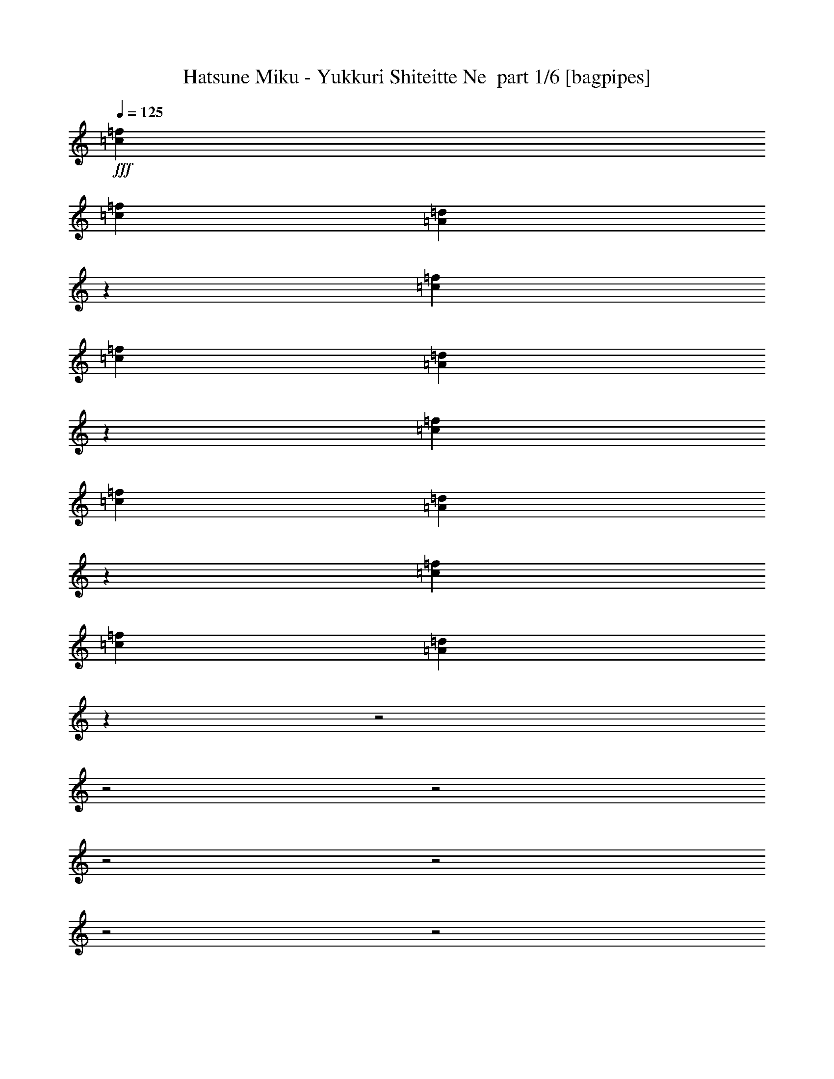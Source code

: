 % Produced with Bruzo's Transcoding Environment 2.0 alpha 
% Transcribed by Bruzo 

X:1
T: Hatsune Miku - Yukkuri Shiteitte Ne  part 1/6 [bagpipes]
Z: Transcribed with BruTE 64
L: 1/4
Q: 125
K: C
+fff+
[=c1091/2000=f1091/2000]
[=c1091/4000=f1091/4000]
[=A12977/4000=d12977/4000]
z2413/8000
[=c873/1600=f873/1600]
[=c1091/4000=f1091/4000]
[=A651/200=d651/200]
z2327/8000
[=c1091/2000=f1091/2000]
[=c2183/8000=f2183/8000]
[=A13063/4000=d13063/4000]
z2241/8000
[=c1091/2000=f1091/2000]
[=c1091/4000=f1091/4000]
[=A25713/8000=d25713/8000]
z3427/1000
z2/1
z2/1
z2/1
z2/1
z2/1
z2/1
z2/1
z2/1
z2/1
z2/1
z2/1
z2/1
z2/1
z2/1
[=d291/800]
[=d291/1600]
[=d1091/2000]
[=c1091/2000]
[=d1091/4000]
[=f1091/2000]
[=g2089/1600]
z483/800
[=d291/800]
[=d727/4000]
[=d873/1600]
[=c1091/2000]
[=e1091/4000]
[=f1091/2000]
[=e10531/8000]
z593/1000
[=d291/800]
[=d727/4000]
[=d873/1600]
[=c1091/2000]
[=d1091/4000]
[=f1091/2000]
[=g591/500]
[=d3637/8000]
[=d1091/4000]
[=f1091/2000]
[=g1989/4000]
z103/250
[=d3637/8000]
[=d1091/4000]
[=f1091/2000]
[=g4021/8000]
z567/500
[=d2909/8000]
[=d291/1600]
[=d1091/2000]
[=c873/1600]
[=d1091/4000]
[=f1091/2000]
[=g10789/8000]
z2243/4000
[=d2909/8000]
[=d291/1600]
[=d1091/2000]
[=c1091/2000]
[=e2183/8000]
[=f1091/2000]
[=e87/64]
z11/20
[=d2909/8000]
[=d291/1600]
[=d1091/2000]
[=c1091/2000]
[=d1091/4000]
[=f873/1600]
[=g1891/1600]
[=d3637/8000]
[=d1091/4000]
[=f873/1600]
[=g2161/4000]
z2951/8000
[=d3637/8000]
[=d1091/4000]
[=f873/1600]
[=g773/1600]
z9227/8000
[=d2773/8000]
z199/1000
[=d1091/2000]
[=c2909/8000]
[=d291/1600]
[=d1/8]
z1909/8000
[=d291/1600]
[=f1091/2000]
[=g2113/2000]
z4641/8000
[=d2859/8000]
z301/1600
[=d873/1600]
[=c2909/8000]
[=d291/1600]
[=d1/8]
z1909/8000
[=d291/1600]
[=f1091/2000]
[=g873/1600]
[=c4173/8000]
z911/1600
[=d489/1600]
z1919/8000
[=d873/1600]
[=c2909/8000]
[=d291/1600]
[=d1/8]
z1909/8000
[=d291/1600]
[=f1091/2000]
[=g1531/2000]
z23/160
[=d291/1600]
[=d1/8]
z1909/8000
[=d291/1600]
[=f1091/2000]
[=g6167/8000]
z1107/8000
[=d291/1600]
[=d1/8]
z1909/8000
[=d291/1600]
[=f1091/2000]
[=g1091/2000]
[=c2173/4000]
z4383/8000
[=d2617/8000]
z1747/8000
[=d1091/2000]
[=c291/800]
[=d727/4000]
[=d1/8]
z191/800
[=d291/1600]
[=f1091/2000]
[=g1037/1000]
z4797/8000
[=d2703/8000]
z1661/8000
[=d1091/2000]
[=c291/800]
[=d727/4000]
[=d1/8]
z191/800
[=d291/1600]
[=f1091/2000]
[=g1091/2000]
[=c2009/4000]
z4711/8000
[=d2789/8000]
z63/320
[=d1091/2000]
[=c2909/8000]
[=d291/1600]
[=d1/8]
z191/800
[=d727/4000]
[=f873/1600]
[=g7273/8000]
[=d291/1600]
[=d1/8]
z191/800
[=d727/4000]
[=f873/1600]
[=g7273/8000]
[=d291/1600]
[=d1/8]
z191/800
[=d727/4000]
[=f873/1600]
[=g1091/2000]
[=c419/800]
z4777/2000
z2/1
z2/1
z2/1
z2/1
z2/1
z2/1
z2/1
z2/1
z2/1
z2/1
[=d723/2000]
z23/125
[=d1091/2000]
[=c1091/2000]
[=d1091/4000]
[=f873/1600]
[=g10753/8000]
z2261/4000
[=d1239/4000]
z943/4000
[=d1091/2000]
[=c1091/2000]
[=e1091/4000]
[=f873/1600]
[=e10839/8000]
z887/1600
[=d291/800]
[=d291/1600]
[=d1091/2000]
[=c1091/2000]
[=d1091/4000]
[=f1091/2000]
[=g4213/4000]
z103/800
[=d3637/8000]
[=d1091/4000]
[=f1091/2000]
[=g4287/8000]
z2987/8000
[=d3637/8000]
[=d1091/4000]
[=f1091/2000]
[=g433/800]
z8763/8000
[=d291/800]
[=d727/4000]
[=d873/1600]
[=c1091/2000]
[=d1091/4000]
[=f1091/2000]
[=g5299/4000]
z4677/8000
[=d2909/8000]
[=d291/1600]
[=d1091/2000]
[=c873/1600]
[=e1091/4000]
[=f1091/2000]
[=e2671/2000]
z4591/8000
[=d2909/8000]
[=d291/1600]
[=d1091/2000]
[=c873/1600]
[=d1091/4000]
[=f1091/2000]
[=g827/800]
z593/4000
[=d3637/8000]
[=d1091/4000]
[=f1091/2000]
[=g4131/8000]
z3143/8000
[=d3637/8000]
[=d1091/4000]
[=f1091/2000]
[=g2087/4000]
z8919/8000
[=d2581/8000]
z1783/8000
[=d1091/2000]
[=c291/800]
[=d727/4000]
[=d1/8]
z191/800
[=d291/1600]
[=f1091/2000]
[=g413/400]
z151/250
[=d667/2000]
z1697/8000
[=d1091/2000]
[=c2909/8000]
[=d291/1600]
[=d1/8]
z191/800
[=d727/4000]
[=f873/1600]
[=g1091/2000]
[=c1991/4000]
z2373/4000
[=d1377/4000]
z1611/8000
[=d1091/2000]
[=c2909/8000]
[=d291/1600]
[=d1/8]
z191/800
[=d727/4000]
[=f873/1600]
[=g7273/8000]
[=d291/1600]
[=d1/8]
z1909/8000
[=d291/1600]
[=f1091/2000]
[=g3637/4000]
[=d291/1600]
[=d1/8]
z1909/8000
[=d291/1600]
[=f1091/2000]
[=g873/1600]
[=c2077/4000]
z2287/4000
[=d1213/4000]
z969/4000
[=d873/1600]
[=c2909/8000]
[=d291/1600]
[=d1/8]
z1909/8000
[=d291/1600]
[=f1091/2000]
[=g1721/1600]
z561/1000
[=d157/500]
z463/2000
[=d1091/2000]
[=c291/800]
[=d291/1600]
[=d1/8]
z1909/8000
[=d291/1600]
[=f1091/2000]
[=g1091/2000]
[=c4327/8000]
z2201/4000
[=d1299/4000]
z883/4000
[=d1091/2000]
[=c291/800]
[=d291/1600]
[=d1/8]
z1909/8000
[=d291/1600]
[=f1091/2000]
[=g3637/4000]
[=d727/4000]
[=d1/8]
z191/800
[=d291/1600]
[=f1091/2000]
[=g3637/4000]
[=d727/4000]
[=d1/8]
z191/800
[=d291/1600]
[=f1091/2000]
[=g1091/2000]
[=c3999/8000]
z10391/4000
z2/1
z2/1
z2/1
z2/1
z2/1
z2/1
z2/1
z2/1
z2/1
z2/1
z2/1
z2/1
z2/1
z2/1
z2/1
z2/1
z2/1
z2/1
z2/1
z2/1
z2/1
z2/1
z2/1
[=d1359/4000]
z823/4000
[=d873/1600]
[=c2909/8000]
[=d291/1600]
[=d1/8]
z1909/8000
[=d291/1600]
[=f1091/2000]
[=g8397/8000]
z587/1000
[=d701/2000]
z39/200
[=d873/1600]
[=c2909/8000]
[=d291/1600]
[=d1/8]
z1909/8000
[=d291/1600]
[=f1091/2000]
[=g1091/2000]
[=c4119/8000]
z461/800
[=d289/800]
z737/4000
[=d1091/2000]
[=c291/800]
[=d291/1600]
[=d1/8]
z1909/8000
[=d291/1600]
[=f1091/2000]
[=g6069/8000]
z241/1600
[=d291/1600]
[=d1/8]
z1909/8000
[=d291/1600]
[=f1091/2000]
[=g191/250]
z581/4000
[=d727/4000]
[=d1/8]
z191/800
[=d291/1600]
[=f1091/2000]
[=g1091/2000]
[=c4291/8000]
z2219/4000
[=d1281/4000]
z901/4000
[=d1091/2000]
[=c291/800]
[=d727/4000]
[=d1/8]
z191/800
[=d291/1600]
[=f1091/2000]
[=g8241/8000]
z1213/2000
[=d331/1000]
z429/2000
[=d1091/2000]
[=c2909/8000]
[=d291/1600]
[=d1/8]
z191/800
[=d727/4000]
[=f873/1600]
[=g1091/2000]
[=c3963/8000]
z953/1600
[=d547/1600]
z163/800
[=d1091/2000]
[=c2909/8000]
[=d291/1600]
[=d1/8]
z191/800
[=d727/4000]
[=f873/1600]
[=g7273/8000]
[=d291/1600]
[=d1/8]
z191/800
[=d727/4000]
[=f873/1600]
[=g7273/8000]
[=d291/1600]
[=d1/8]
z1909/8000
[=d291/1600]
[=f1091/2000]
[=g873/1600]
[=c1091/2000]
[=c1091/2000=f1091/2000]
[=c1091/4000=f1091/4000]
[=A1029/320=d1029/320]
z2643/8000
[=c1091/2000=f1091/2000]
[=c1091/4000=f1091/4000]
[=A25811/8000=d25811/8000]
z2557/8000
[=c1091/2000=f1091/2000]
[=c1091/4000=f1091/4000]
[=A25897/8000=d25897/8000]
z2471/8000
[=c1091/2000=f1091/2000]
[=c1091/4000=f1091/4000]
[=A25983/8000=d25983/8000]
z6749/8000
[=d2751/8000]
z1613/8000
[=d1091/2000]
[=c291/800]
[=d727/4000]
[=d1/8]
z191/800
[=d291/1600]
[=f1091/2000]
[=g1091/2000]
[=c2033/4000]
z23/8
z2/1
z2/1

X:2
T: Hatsune Miku - Yukkuri Shiteitte Ne  part 2/6 [clarinet]
Z: Transcribed with BruTE 47
L: 1/4
Q: 125
K: C
+f+
[=A,1/2=D1/2]
z3273/8000
[=A,7727/8000=D7727/8000]
z501/4000
[=A,727/4000=D727/4000]
[=A,873/1600=D873/1600]
[=A,1091/2000=D1091/2000]
[=C1/8=F1/8]
z1909/8000
[=A,291/1600=D291/1600]
[=A,1091/2000=D1091/2000]
[=C4087/8000=F4087/8000]
z3187/8000
[=C8729/8000=F8729/8000]
[=C727/4000=F727/4000]
[=C873/1600=F873/1600]
[=C1091/2000=F1091/2000]
[^A,1/8^D1/8]
z1909/8000
[=C291/1600=F291/1600]
[=C1091/2000=F1091/2000]
[=D4173/8000=G4173/8000]
z3101/8000
[=D1091/1000=G1091/1000]
[=D291/1600=G291/1600]
[=D1091/2000=G1091/2000]
[=D873/1600=G873/1600]
[=C1/8=F1/8]
z1909/8000
[=D291/1600=G291/1600]
[=D1091/2000=G1091/2000]
[=E4259/8000=A4259/8000]
z603/1600
[=E1091/1000=A1091/1000]
[=E291/1600=A291/1600]
[=E1091/2000=A1091/2000]
[=E873/1600=A873/1600]
[=D1/8=G1/8]
z1909/8000
[=E291/1600=A291/1600]
[=E2909/8000=A2909/8000]
[=E291/1600=A291/1600]
[=F,1/8=C1/8]
z1909/8000
[=F,291/1600=C291/1600]
[=A,1091/2000=D1091/2000]
[=A,873/1600=D873/1600]
[=F,1/8=C1/8]
z1909/8000
[=A,3343/8000=D3343/8000]
z1021/8000
[=A,291/1600=D291/1600]
[=C1091/2000=F1091/2000]
[=D8729/8000=G8729/8000]
[=F,1/8=C1/8]
z1909/8000
[=F,291/1600=C291/1600]
[=A,1091/2000=D1091/2000]
[=A,873/1600=D873/1600]
[=F,1/8=C1/8]
z1909/8000
[=A,1091/2000=D1091/2000]
[=A,291/1600=D291/1600]
[=C1091/2000=F1091/2000]
[=D1091/2000=G1091/2000]
[=G,873/1600=C873/1600]
[=F,1/8=C1/8]
z1909/8000
[=F,291/1600=C291/1600]
[=A,1091/2000=D1091/2000]
[=A,1091/2000=D1091/2000]
[=F,1/8=C1/8]
z191/800
[=A,1091/2000=D1091/2000]
[=A,291/1600=D291/1600]
[=C1091/2000=F1091/2000]
[=D1091/2000=G1091/2000]
[=F,1/8=C1/8]
z191/800
[=A,1091/2000=D1091/2000]
[=A,291/1600=D291/1600]
[=C1091/2000=F1091/2000]
[=D1091/2000=G1091/2000]
[=F,1/8=C1/8]
z191/800
[=A,1091/2000=D1091/2000]
[=A,291/1600=D291/1600]
[=C1091/2000=F1091/2000]
[=D1091/2000=G1091/2000]
[=G,1091/2000=C1091/2000]
[=F,1/8=C1/8]
z191/800
[=F,291/1600=C291/1600]
[=A,1091/2000=D1091/2000]
[=A,1091/2000=D1091/2000]
[=F,1/8=C1/8]
z191/800
[=A,3187/8000=D3187/8000]
z1177/8000
[=A,291/1600=D291/1600]
[=C1091/2000=F1091/2000]
[=D1091/2000=G1091/2000]
[=F,1/8=C1/8]
z191/800
[=A,323/800=D323/800]
z567/4000
[=A,291/1600=D291/1600]
[=C1091/2000=F1091/2000]
[=D1091/2000=G1091/2000]
[=F,1/8=C1/8]
z191/800
[=A,3273/8000=D3273/8000]
z1091/8000
[=A,291/1600=D291/1600]
[=C1091/2000=F1091/2000]
[=D1091/2000=G1091/2000]
[=G,1091/2000=C1091/2000]
[=A,291/1600=D291/1600]
[=A,291/1600=D291/1600]
[=A,727/4000=D727/4000]
[=A,291/1600=D291/1600]
[=A,291/1600=D291/1600]
[=A,291/1600=D291/1600]
[=A,727/4000=D727/4000]
[=A,291/1600=D291/1600]
[=A,291/1600=D291/1600]
[=A,291/1600=D291/1600]
[=A,727/4000=D727/4000]
[=A,291/1600=D291/1600]
[=E291/1600=A291/1600]
[=E291/1600=A291/1600]
[=E727/4000=A727/4000]
[=E291/1600=A291/1600]
[=E291/1600=A291/1600]
[=E1131/8000=A1131/8000]
z2263/2000
[=A,1091/2000=D1091/2000]
[=F,1/8=C1/8]
z7729/8000
[=F,1/8=C1/8]
z483/500
[=F,1/8=C1/8]
z7729/8000
[=F,1/8=C1/8]
z483/500
[=F,1/8=C1/8]
z7729/8000
[=F,1/8=C1/8]
z483/500
[=F,1/8=C1/8]
z7729/8000
[=F,1/8=C1/8]
z841/2000
[=A,1091/2000=D1091/2000]
[=F,1/8=C1/8]
z7729/8000
[=F,1/8=C1/8]
z483/500
[=F,1/8=C1/8]
z483/500
[=F,1/8=C1/8]
z191/800
[=D3161/8000=G3161/8000]
z1203/8000
[=D291/1600=G291/1600]
[=C1421/4000=F1421/4000]
z761/4000
[=A,1091/2000=D1091/2000]
[=F,1/8=C1/8]
z191/800
[=D801/2000=G801/2000]
z29/200
[=D291/1600=G291/1600]
[=C577/1600=F577/1600]
z1479/8000
[=A,1091/2000=D1091/2000]
[=G,1/8=C1/8]
z191/800
[=G,291/1600=C291/1600]
[=A,1091/2000=D1091/2000]
[=F,1/8=C1/8]
z483/500
[=F,1/8=C1/8]
z7729/8000
[=F,1/8=C1/8]
z483/500
[=F,1/8=C1/8]
z7729/8000
[=F,1/8=C1/8]
z483/500
[=F,1/8=C1/8]
z7729/8000
[=F,1/8=C1/8]
z483/500
[=F,1/8=C1/8]
z3137/4000
[=F,291/1600=C291/1600]
[=A,41/80=D41/80]
z1157/2000
[=F,1/8=C1/8]
z483/500
[=F,1/8=C1/8]
z7729/8000
[=F,1/8=C1/8]
z1909/8000
[=D873/1600=G873/1600]
[=D727/4000=G727/4000]
[=C2687/8000=F2687/8000]
z839/4000
[=A,1091/2000=D1091/2000]
[=F,1/8=C1/8]
z1909/8000
[=D873/1600=G873/1600]
[=D727/4000=G727/4000]
[=C873/1600=F873/1600]
[=A,1091/2000=D1091/2000]
[=G,1/8=C1/8]
z1909/8000
[=G,291/1600=C291/1600]
[=A,1091/2000=D1091/2000]
[=A,873/1600=D873/1600]
[=A,2909/8000=D2909/8000]
[=A,291/1600=D291/1600]
[=A,2909/8000=D2909/8000]
[=A,291/1600=D291/1600]
[=F,1/8=C1/8]
z1909/8000
[=A,291/1600=D291/1600]
[=A,1091/2000=D1091/2000]
[=A,873/1600=D873/1600]
[=A,1091/2000=D1091/2000]
[=D1091/2000=G1091/2000]
[=D1091/2000=G1091/2000]
[=D291/800=G291/800]
[=D291/1600=G291/1600]
[=D2909/8000=G2909/8000]
[=B,291/1600=E291/1600]
[=G,1/8=D1/8]
z1909/8000
[=B,291/1600=E291/1600]
[=B,1091/2000=E1091/2000]
[=E873/1600=A873/1600]
[=G,1091/2000=C1091/2000]
[=A,1091/2000=D1091/2000]
[=A,1091/2000=D1091/2000]
[=A,291/800=D291/800]
[=A,291/1600=D291/1600]
[=A,2909/8000=D2909/8000]
[=A,291/1600=D291/1600]
[=F,1/8=C1/8]
z1909/8000
[=A,291/1600=D291/1600]
[=A,1091/2000=D1091/2000]
[=A,1091/2000=D1091/2000]
[=F,1/8=C1/8]
z191/800
[=D67/160=G67/160]
z507/4000
[=D291/1600=G291/1600]
[=C2531/8000=F2531/8000]
z1833/8000
[=A,1091/2000=D1091/2000]
[=F,1/8=C1/8]
z191/800
[=D1393/8000=G1393/8000-]
+ppp+
[=G2971/8000]
+f+
[=D291/1600=G291/1600]
[=C1/8=F1/8]
z1909/8000
[=C291/1600=F291/1600]
[=D1091/2000=G1091/2000]
[=G,873/1600=C873/1600]
[=A,1091/2000=D1091/2000]
[=A,1091/2000=D1091/2000]
[=A,291/800=D291/800]
[=A,727/4000=D727/4000]
[=A,291/800=D291/800]
[=A,727/4000=D727/4000]
[=F,1/8=C1/8]
z191/800
[=A,291/1600=D291/1600]
[=A,1091/2000=D1091/2000]
[=A,1091/2000=D1091/2000]
[=A,1091/2000=D1091/2000]
[=D873/1600=G873/1600]
[=D1091/2000=G1091/2000]
[=D2909/8000=G2909/8000]
[=D291/1600=G291/1600]
[=D291/800=G291/800]
[=B,727/4000=E727/4000]
[=G,1/8=D1/8]
z191/800
[=B,291/1600=E291/1600]
[=B,1091/2000=E1091/2000]
[=E1091/2000=A1091/2000]
[=G,1091/2000=C1091/2000]
[=A,873/1600=D873/1600]
[=A,1091/2000=D1091/2000]
[=A,2909/8000=D2909/8000]
[=A,291/1600=D291/1600]
[=A,2909/8000=D2909/8000]
[=A,291/1600=D291/1600]
[=F,1/8=C1/8]
z191/800
[=A,727/4000=D727/4000]
[=A,873/1600=D873/1600]
[=A,1091/2000=D1091/2000]
[=F,1/8=C1/8]
z1909/8000
[=D639/1600=G639/1600]
z117/800
[=D727/4000=G727/4000]
[=C719/2000=F719/2000]
z1489/8000
[=A,1091/2000=D1091/2000]
[=F,1/8=C1/8]
z1909/8000
[=D1619/4000=G1619/4000]
z1127/8000
[=D727/4000=G727/4000]
[=C1/8=F1/8]
z191/800
[=C291/1600=F291/1600]
[=D1091/2000=G1091/2000]
[=G,1091/2000=C1091/2000]
[=A,291/1600=D291/1600]
[=A,291/1600=D291/1600]
[=A,727/4000=D727/4000]
[=A,291/1600=D291/1600]
[=A,291/1600=D291/1600]
[=A,291/1600=D291/1600]
[=A,727/4000=D727/4000]
[=A,291/1600=D291/1600]
[=A,291/1600=D291/1600]
[=A,727/4000=D727/4000]
[=A,291/1600=D291/1600]
[=A,291/1600=D291/1600]
[=E291/1600=A291/1600]
[=E727/4000=A727/4000]
[=E291/1600=A291/1600]
[=E291/1600=A291/1600]
[=E291/1600=A291/1600]
[=E219/1600=A219/1600]
z142/125
[=A,2909/8000=D2909/8000]
[=F,291/1600=C291/1600]
[=A,1091/2000=D1091/2000]
[=C873/1600=F873/1600]
[=A,2909/8000=D2909/8000]
[=D291/1600=G291/1600]
[=C1/8=F1/8]
z1909/8000
[=D291/1600=G291/1600]
[=C1/8=F1/8]
z191/800
[=D727/4000=G727/4000]
[=D873/1600=G873/1600]
[=C2909/8000=F2909/8000]
[=A,291/1600=D291/1600]
[=F,1/8=C1/8]
z1909/8000
[=A,291/1600=D291/1600]
[=A,1091/2000=D1091/2000]
[=C1091/2000=F1091/2000]
[=A,291/800=D291/800]
[=G,291/1600=C291/1600]
[^D,1/8^A,1/8]
z1909/8000
[=G,291/1600=C291/1600]
[^D,1/8^A,1/8]
z1909/8000
[=G,291/1600=C291/1600]
[=C1091/2000=F1091/2000]
[=G,291/800=C291/800]
[=A,1039/8000=D1039/8000]
z133/320
[=A,291/1600=D291/1600]
[=A,1091/2000=D1091/2000]
[=C1091/2000=F1091/2000]
[=A,291/800=D291/800]
[=D291/1600=G291/1600]
[=C1/8=F1/8]
z1909/8000
[=D291/1600=G291/1600]
[=C1/8=F1/8]
z1909/8000
[=D291/1600=G291/1600]
[=D1091/2000=G1091/2000]
[=C291/800=F291/800]
[=A,291/1600=D291/1600]
[=F,1/8=C1/8]
z1909/8000
[=A,291/1600=D291/1600]
[=A,1091/2000=D1091/2000]
[=C1091/2000=F1091/2000]
[=A,291/800=D291/800]
[=G,727/4000=C727/4000]
[^D,1/8^A,1/8]
z191/800
[=G,291/1600=C291/1600]
[^D,1/8^A,1/8]
z1909/8000
[=G,291/1600=C291/1600]
[=C1091/2000=F1091/2000]
[=G,1091/2000=C1091/2000]
[=A,873/1600=D873/1600]
[=F,1/8=C1/8]
z483/500
[=F,1/8=C1/8]
z7729/8000
[=F,1/8=C1/8]
z483/500
[=F,1/8=C1/8]
z7729/8000
[=F,1/8=C1/8]
z483/500
[=F,1/8=C1/8]
z483/500
[=F,1/8=C1/8]
z7729/8000
[=F,1/8=C1/8]
z841/2000
[=A,1091/2000=D1091/2000]
[=F,1/8=C1/8]
z7729/8000
[=F,1/8=C1/8]
z483/500
[=F,1/8=C1/8]
z7729/8000
[=F,1/8=C1/8]
z1909/8000
[=D873/1600=G873/1600]
[=D727/4000=G727/4000]
[=C2651/8000=F2651/8000]
z1713/8000
[=A,873/1600=D873/1600]
[=F,1/8=C1/8]
z1909/8000
[=D1091/2000=G1091/2000]
[=D291/1600=G291/1600]
[=C1347/4000=F1347/4000]
z167/800
[=A,873/1600=D873/1600]
[=G,1/8=C1/8]
z1909/8000
[=G,291/1600=C291/1600]
[=A,1091/2000=D1091/2000]
[=F,1/8=C1/8]
z7729/8000
[=F,1/8=C1/8]
z483/500
[=F,1/8=C1/8]
z7729/8000
[=F,1/8=C1/8]
z483/500
[=F,1/8=C1/8]
z483/500
[=F,1/8=C1/8]
z7729/8000
[=F,1/8=C1/8]
z483/500
[=F,1/8=C1/8]
z3137/4000
[=F,291/1600=C291/1600]
[=A,3909/8000=D3909/8000]
z4819/8000
[=F,1/8=C1/8]
z7729/8000
[=F,1/8=C1/8]
z483/500
[=F,1/8=C1/8]
z191/800
[=D1657/4000=G1657/4000]
z21/160
[=D291/1600=G291/1600]
[=C499/1600=F499/1600]
z1869/8000
[=A,1091/2000=D1091/2000]
[=F,1/8=C1/8]
z191/800
[=D3357/8000=G3357/8000]
z1007/8000
[=D291/1600=G291/1600]
[=C1091/2000=F1091/2000]
[=A,1091/2000=D1091/2000]
[=G,1/8=C1/8]
z191/800
[=G,727/4000=C727/4000]
[=A,873/1600=D873/1600]
[=A,1091/2000=D1091/2000]
[=A,2909/8000=D2909/8000]
[=A,291/1600=D291/1600]
[=A,291/800=D291/800]
[=A,727/4000=D727/4000]
[=F,1/8=C1/8]
z191/800
[=A,291/1600=D291/1600]
[=A,1091/2000=D1091/2000]
[=A,1091/2000=D1091/2000]
[=A,1091/2000=D1091/2000]
[=D1091/2000=G1091/2000]
[=D873/1600=G873/1600]
[=D2909/8000=G2909/8000]
[=D291/1600=G291/1600]
[=D2909/8000=G2909/8000]
[=B,291/1600=E291/1600]
[=G,1/8=D1/8]
z191/800
[=B,727/4000=E727/4000]
[=B,873/1600=E873/1600]
[=E1091/2000=A1091/2000]
[=G,1091/2000=C1091/2000]
[=A,1091/2000=D1091/2000]
[=A,873/1600=D873/1600]
[=A,2909/8000=D2909/8000]
[=A,291/1600=D291/1600]
[=A,2909/8000=D2909/8000]
[=A,291/1600=D291/1600]
[=F,1/8=C1/8]
z191/800
[=A,727/4000=D727/4000]
[=A,873/1600=D873/1600]
[=A,1091/2000=D1091/2000]
[=F,1/8=C1/8]
z1909/8000
[=D3159/8000=G3159/8000]
z241/1600
[=D291/1600=G291/1600]
[=C71/200=F71/200]
z381/2000
[=A,873/1600=D873/1600]
[=F,1/8=C1/8]
z1909/8000
[=D1601/4000=G1601/4000]
z581/4000
[=D291/1600=G291/1600]
[=C1/8=F1/8]
z191/800
[=C727/4000=F727/4000]
[=D873/1600=G873/1600]
[=G,1091/2000=C1091/2000]
[=A,1091/2000=D1091/2000]
[=A,1091/2000=D1091/2000]
[=A,291/800=D291/800]
[=A,291/1600=D291/1600]
[=A,2909/8000=D2909/8000]
[=A,291/1600=D291/1600]
[=F,1/8=C1/8]
z1909/8000
[=A,291/1600=D291/1600]
[=A,1091/2000=D1091/2000]
[=A,1091/2000=D1091/2000]
[=A,873/1600=D873/1600]
[=D1091/2000=G1091/2000]
[=D1091/2000=G1091/2000]
[=D291/800=G291/800]
[=D727/4000=G727/4000]
[=D291/800=G291/800]
[=B,291/1600=E291/1600]
[=G,1/8=D1/8]
z1909/8000
[=B,291/1600=E291/1600]
[=B,1091/2000=E1091/2000]
[=E1091/2000=A1091/2000]
[=G,873/1600=C873/1600]
[=A,1091/2000=D1091/2000]
[=A,1091/2000=D1091/2000]
[=A,291/800=D291/800]
[=A,727/4000=D727/4000]
[=A,291/800=D291/800]
[=A,291/1600=D291/1600]
[=F,1/8=C1/8]
z1909/8000
[=A,291/1600=D291/1600]
[=A,1091/2000=D1091/2000]
[=A,1091/2000=D1091/2000]
[=F,1/8=C1/8]
z191/800
[=D1091/2000=G1091/2000]
[=D291/1600=G291/1600]
[=C671/2000=F671/2000]
z21/100
[=A,1091/2000=D1091/2000]
[=F,1/8=C1/8]
z191/800
[=D1091/2000=G1091/2000]
[=D291/1600=G291/1600]
[=C1/8=F1/8]
z1909/8000
[=C291/1600=F291/1600]
[=D1091/2000=G1091/2000]
[=G,1091/2000=C1091/2000]
[=A,291/1600=D291/1600]
[=A,291/1600=D291/1600]
[=A,291/1600=D291/1600]
[=A,727/4000=D727/4000]
[=A,291/1600=D291/1600]
[=A,291/1600=D291/1600]
[=A,291/1600=D291/1600]
[=A,727/4000=D727/4000]
[=A,291/1600=D291/1600]
[=A,291/1600=D291/1600]
[=A,291/1600=D291/1600]
[=A,727/4000=D727/4000]
[=E291/1600=A291/1600]
[=E291/1600=A291/1600]
[=E291/1600=A291/1600]
[=E727/4000=A727/4000]
[=E291/1600=A291/1600]
[=E291/1600=A291/1600]
[=c2909/8000=f2909/8000]
[=c291/800=f291/800]
[=c2909/8000=f2909/8000]
[=A,291/800=D291/800]
[=F,727/4000=C727/4000]
[=A,873/1600=D873/1600]
[=C1091/2000=F1091/2000]
[=A,2909/8000=D2909/8000]
[=D291/1600=G291/1600]
[=C1/8=F1/8]
z191/800
[=D727/4000=G727/4000]
[=C1/8=F1/8]
z191/800
[=D291/1600=G291/1600]
[=D1091/2000=G1091/2000]
[=C2909/8000=F2909/8000]
[=A,291/1600=D291/1600]
[=F,1/8=C1/8]
z191/800
[=A,727/4000=D727/4000]
[=A,873/1600=D873/1600]
[=C1091/2000=F1091/2000]
[=A,2909/8000=D2909/8000]
[=G,291/1600=C291/1600]
[^D,1/8^A,1/8]
z191/800
[=G,727/4000=C727/4000]
[^D,1/8^A,1/8]
z191/800
[=G,727/4000=C727/4000]
[=C873/1600=F873/1600]
[=G,2909/8000=C2909/8000]
[=A,337/2000=D337/2000]
z377/1000
[=A,291/1600=D291/1600]
[=A,1091/2000=D1091/2000]
[=C873/1600=F873/1600]
[=A,2909/8000=D2909/8000]
[=D291/1600=G291/1600]
[=C1/8=F1/8]
z1909/8000
[=D291/1600=G291/1600]
[=C1/8=F1/8]
z191/800
[=D727/4000=G727/4000]
[=D873/1600=G873/1600]
[=C2909/8000=F2909/8000]
[=A,291/1600=D291/1600]
[=F,1/8=C1/8]
z1909/8000
[=A,291/1600=D291/1600]
[=A,1091/2000=D1091/2000]
[=C873/1600=F873/1600]
[=A,2909/8000=D2909/8000]
[=G,291/1600=C291/1600]
[^D,1/8^A,1/8]
z1909/8000
[=G,291/1600=C291/1600]
[^D,1/8^A,1/8]
z1909/8000
[=G,291/1600=C291/1600]
[=C1091/2000=F1091/2000]
[=G,873/1600=C873/1600]
[=A,727/4000=D727/4000]
[=A,291/1600=D291/1600]
[=A,291/1600=D291/1600]
[=A,291/1600=D291/1600]
[=A,727/4000=D727/4000]
[=A,291/1600=D291/1600]
[=A,4337/8000=D4337/8000]
z549/1000
[=A,727/4000=D727/4000]
[=A,291/1600=D291/1600]
[=A,291/1600=D291/1600]
[=A,291/1600=D291/1600]
[=A,727/4000=D727/4000]
[=A,291/1600=D291/1600]
[=A,97/200=D97/200]
z4849/8000
[=D727/4000=G727/4000]
[=D291/1600=G291/1600]
[=D291/1600=G291/1600]
[=D291/1600=G291/1600]
[=D727/4000=G727/4000]
[=D291/1600=G291/1600]
[=D3923/8000=G3923/8000]
z2403/4000
[=E727/4000=A727/4000]
[=E291/1600=A291/1600]
[=E291/1600=A291/1600]
[=E727/4000=A727/4000]
[=E291/1600=A291/1600]
[=E291/1600=A291/1600]
[=E1983/4000=A1983/4000]
z2381/4000
[=F,1/8=C1/8]
z191/800
[=F,291/1600=C291/1600]
[=A,1091/2000=D1091/2000]
[=A,1091/2000=D1091/2000]
[=F,1/8=C1/8]
z191/800
[=A,647/1600=D647/1600]
z1129/8000
[=A,291/1600=D291/1600]
[=C1091/2000=F1091/2000]
[=D1091/1000=G1091/1000]
[=F,1/8=C1/8]
z191/800
[=F,291/1600=C291/1600]
[=A,1091/2000=D1091/2000]
[=A,1091/2000=D1091/2000]
[=F,1/8=C1/8]
z191/800
[=A,3321/8000=D3321/8000]
z1043/8000
[=A,727/4000=D727/4000]
[=C873/1600=F873/1600]
[=D1091/2000=G1091/2000]
[=G,1091/2000=C1091/2000]
[=F,1/8=C1/8]
z191/800
[=F,727/4000=C727/4000]
[=A,873/1600=D873/1600]
[=A,1091/2000=D1091/2000]
[=F,1/8=C1/8]
z1909/8000
[=A,873/1600=D873/1600]
[=A,727/4000=D727/4000]
[=C873/1600=F873/1600]
[=D1091/1000=G1091/1000]
[=F,1/8=C1/8]
z191/800
[=F,727/4000=C727/4000]
[=A,873/1600=D873/1600]
[=A,1091/2000=D1091/2000]
[=F,1/8=C1/8]
z1909/8000
[=A,1091/2000=D1091/2000]
[=A,291/1600=D291/1600]
[=C1091/2000=F1091/2000]
[=D873/1600=G873/1600]
[=G,1091/2000=C1091/2000]
[=A,1091/2000=D1091/2000]
[=A,1091/2000=D1091/2000]
[=A,291/800=D291/800]
[=A,291/1600=D291/1600]
[=A,2909/8000=D2909/8000]
[=A,291/1600=D291/1600]
[=F,1/8=C1/8]
z1909/8000
[=A,291/1600=D291/1600]
[=A,1091/2000=D1091/2000]
[=A,873/1600=D873/1600]
[=A,1091/2000=D1091/2000]
[=D1091/2000=G1091/2000]
[=D1091/2000=G1091/2000]
[=D291/800=G291/800]
[=D291/1600=G291/1600]
[=D2909/8000=G2909/8000]
[=B,291/1600=E291/1600]
[=G,1/8=D1/8]
z1909/8000
[=B,291/1600=E291/1600]
[=B,1091/2000=E1091/2000]
[=E1091/2000=A1091/2000]
[=G,873/1600=C873/1600]
[=A,1091/2000=D1091/2000]
[=A,1091/2000=D1091/2000]
[=A,291/800=D291/800]
[=A,727/4000=D727/4000]
[=A,291/800=D291/800]
[=A,291/1600=D291/1600]
[=F,1/8=C1/8]
z1909/8000
[=A,291/1600=D291/1600]
[=A,1091/2000=D1091/2000]
[=A,1091/2000=D1091/2000]
[=F,1/8=C1/8]
z191/800
[=D659/1600=G659/1600]
z1069/8000
[=D291/1600=G291/1600]
[=C619/2000=F619/2000]
z59/250
[=A,1091/2000=D1091/2000]
[=F,1/8=C1/8]
z191/800
[=D1669/4000=G1669/4000]
z513/4000
[=D291/1600=G291/1600]
[=C1/8=F1/8]
z1909/8000
[=C291/1600=F291/1600]
[=D1091/2000=G1091/2000]
[=G,1091/2000=C1091/2000]
[=A,873/1600=D873/1600]
[=A,1091/2000=D1091/2000]
[=A,2909/8000=D2909/8000]
[=A,291/1600=D291/1600]
[=A,291/800=D291/800]
[=A,727/4000=D727/4000]
[=F,1/8=C1/8]
z191/800
[=A,291/1600=D291/1600]
[=A,1091/2000=D1091/2000]
[=A,1091/2000=D1091/2000]
[=A,1091/2000=D1091/2000]
[=D873/1600=G873/1600]
[=D1091/2000=G1091/2000]
[=D2909/8000=G2909/8000]
[=D291/1600=G291/1600]
[=D2909/8000=G2909/8000]
[=B,291/1600=E291/1600]
[=G,1/8=D1/8]
z191/800
[=B,727/4000=E727/4000]
[=B,873/1600=E873/1600]
[=E1091/2000=A1091/2000]
[=G,1091/2000=C1091/2000]
[=A,1091/2000=D1091/2000]
[=A,873/1600=D873/1600]
[=A,2909/8000=D2909/8000]
[=A,291/1600=D291/1600]
[=A,2909/8000=D2909/8000]
[=A,291/1600=D291/1600]
[=F,1/8=C1/8]
z191/800
[=A,727/4000=D727/4000]
[=A,873/1600=D873/1600]
[=A,1091/2000=D1091/2000]
[=F,1/8=C1/8]
z1909/8000
[=D157/400=G157/400]
z49/320
[=D727/4000=G727/4000]
[=C2821/8000=F2821/8000]
z193/1000
[=A,1091/2000=D1091/2000]
[=F,1/8=C1/8]
z1909/8000
[=D3183/8000=G3183/8000]
z1181/8000
[=D291/1600=G291/1600]
[=C1/8=F1/8]
z191/800
[=C727/4000=F727/4000]
[=D873/1600=G873/1600]
[=G,1091/2000=C1091/2000]
[=A,4271/8000=D4271/8000]
z3003/8000
[=A,1091/1000=D1091/1000]
[=A,291/1600=D291/1600]
[=A,1091/2000=D1091/2000]
[=A,1091/2000=D1091/2000]
[=F,1/8=C1/8]
z191/800
[=A,291/1600=D291/1600]
[=A,1091/2000=D1091/2000]
[=C4357/8000=F4357/8000]
z2917/8000
[=C7583/8000=F7583/8000]
z229/1600
[=C291/1600=F291/1600]
[=C1091/2000=F1091/2000]
[=C1091/2000=F1091/2000]
[^A,1/8^D1/8]
z191/800
[=C727/4000=F727/4000]
[=C873/1600=F873/1600]
[=D3943/8000=G3943/8000]
z333/800
[=D767/800=G767/800]
z1059/8000
[=D291/1600=G291/1600]
[=D1091/2000=G1091/2000]
[=D1091/2000=G1091/2000]
[=C1/8=F1/8]
z191/800
[=D727/4000=G727/4000]
[=D873/1600=G873/1600]
[=E4029/8000=A4029/8000]
z811/2000
[=E8729/8000=A8729/8000]
[=E727/4000=A727/4000]
[=E873/1600=A873/1600]
[=E1091/2000=A1091/2000]
[=D1/8=G1/8]
z1909/8000
[=E291/1600=A291/1600]
[=E291/800=A291/800]
[=E727/4000=A727/4000]
[=F,1/8=C1/8]
z191/800
[=F,291/1600=C291/1600]
[=A,1091/2000=D1091/2000]
[=A,1091/2000=D1091/2000]
[=F,1/8=C1/8]
z191/800
[=A,1091/2000=D1091/2000]
[=A,291/1600=D291/1600]
[=C1091/2000=F1091/2000]
[=D1091/2000=G1091/2000]
[=G,1091/2000=C1091/2000]
[=A,2101/4000=D2101/4000]
z37/16
z2/1
z2/1

X:3
T: Hatsune Miku - Yukkuri Shiteitte Ne  part 3/6 [horn]
Z: Transcribed with BruTE 114
L: 1/4
Q: 125
K: C
+f+
[=A1/2=d1/2]
z3273/8000
[=A7727/8000=d7727/8000]
z501/4000
[=A727/4000=d727/4000]
[=A873/1600=d873/1600]
[=A1091/2000=d1091/2000]
[=c1/8=f1/8]
z1909/8000
[=A291/1600=d291/1600]
[=A1091/2000=d1091/2000]
[=c4087/8000=f4087/8000]
z3187/8000
[=c8729/8000=f8729/8000]
[=c727/4000=f727/4000]
[=c873/1600=f873/1600]
[=c1091/2000=f1091/2000]
[^A1/8^d1/8]
z1909/8000
[=c291/1600=f291/1600]
[=c1091/2000=f1091/2000]
[=d4173/8000=g4173/8000]
z3101/8000
[=d1091/1000=g1091/1000]
[=d291/1600=g291/1600]
[=d1091/2000=g1091/2000]
[=d873/1600=g873/1600]
[=c1/8=f1/8]
z1909/8000
[=d291/1600=g291/1600]
[=d1091/2000=g1091/2000]
[=e4259/8000=a4259/8000]
z603/1600
[=e1091/1000=a1091/1000]
[=e291/1600=a291/1600]
[=e1091/2000=a1091/2000]
[=e873/1600=a873/1600]
[=d1/8=g1/8]
z1909/8000
[=e291/1600=a291/1600]
[=e2909/8000=a2909/8000]
[=e291/1600=a291/1600]
[=F1/8=c1/8]
z1909/8000
[=F291/1600=c291/1600]
[=A1091/2000=d1091/2000]
[=A873/1600=d873/1600]
[=F1/8=c1/8]
z1909/8000
[=A3343/8000=d3343/8000]
z1021/8000
[=A291/1600=d291/1600]
[=c1091/2000=f1091/2000]
[=d8729/8000=g8729/8000]
[=F1/8=c1/8]
z1909/8000
[=F291/1600=c291/1600]
[=A1091/2000=d1091/2000]
[=A873/1600=d873/1600]
[=F1/8=c1/8]
z1909/8000
[=A1091/2000=d1091/2000]
[=A291/1600=d291/1600]
[=c1091/2000=f1091/2000]
[=d1091/2000=g1091/2000]
[=G873/1600=c873/1600]
[=F1/8=c1/8]
z1909/8000
[=F291/1600=c291/1600]
[=A1091/2000=d1091/2000]
[=A1091/2000=d1091/2000]
[=F1/8=c1/8]
z191/800
[=A1091/2000=d1091/2000]
[=A291/1600=d291/1600]
[=c1091/2000=f1091/2000]
[=d1091/2000=g1091/2000]
[=F1/8=c1/8]
z191/800
[=A1091/2000=d1091/2000]
[=A291/1600=d291/1600]
[=c1091/2000=f1091/2000]
[=d1091/2000=g1091/2000]
[=F1/8=c1/8]
z191/800
[=A1091/2000=d1091/2000]
[=A291/1600=d291/1600]
[=c1091/2000=f1091/2000]
[=d1091/2000=g1091/2000]
[=G1091/2000=c1091/2000]
[=F1/8=c1/8]
z191/800
[=F291/1600=c291/1600]
[=A1091/2000=d1091/2000]
[=A1091/2000=d1091/2000]
[=F1/8=c1/8]
z191/800
[=A3187/8000=d3187/8000]
z1177/8000
[=A291/1600=d291/1600]
[=c1091/2000=f1091/2000]
[=d1091/2000=g1091/2000]
[=F1/8=c1/8]
z191/800
[=A323/800=d323/800]
z567/4000
[=A291/1600=d291/1600]
[=c1091/2000=f1091/2000]
[=d1091/2000=g1091/2000]
[=F1/8=c1/8]
z191/800
[=A3273/8000=d3273/8000]
z1091/8000
[=A291/1600=d291/1600]
[=c1091/2000=f1091/2000]
[=d1091/2000=g1091/2000]
[=G1091/2000=c1091/2000]
[=A291/1600=d291/1600]
[=A291/1600=d291/1600]
[=A727/4000=d727/4000]
[=A291/1600=d291/1600]
[=A291/1600=d291/1600]
[=A291/1600=d291/1600]
[=A727/4000=d727/4000]
[=A291/1600=d291/1600]
[=A291/1600=d291/1600]
[=A291/1600=d291/1600]
[=A727/4000=d727/4000]
[=A291/1600=d291/1600]
[=e291/1600=a291/1600]
[=e291/1600=a291/1600]
[=e727/4000=a727/4000]
[=e291/1600=a291/1600]
[=e291/1600=a291/1600]
[=e1131/8000=a1131/8000]
z2263/2000
[=A1091/2000=d1091/2000]
[=F1/8=c1/8]
z7729/8000
[=F1/8=c1/8]
z483/500
[=F1/8=c1/8]
z7729/8000
[=F1/8=c1/8]
z483/500
[=F1/8=c1/8]
z7729/8000
[=F1/8=c1/8]
z483/500
[=F1/8=c1/8]
z7729/8000
[=F1/8=c1/8]
z841/2000
[=A1091/2000=d1091/2000]
[=F1/8=c1/8]
z7729/8000
[=F1/8=c1/8]
z483/500
[=F1/8=c1/8]
z483/500
[=F1/8=c1/8]
z191/800
[=d3161/8000=g3161/8000]
z1203/8000
[=d291/1600=g291/1600]
[=c1421/4000=f1421/4000]
z761/4000
[=A1091/2000=d1091/2000]
[=F1/8=c1/8]
z191/800
[=d801/2000=g801/2000]
z29/200
[=d291/1600=g291/1600]
[=c577/1600=f577/1600]
z1479/8000
[=A1091/2000=d1091/2000]
[=G1/8=c1/8]
z191/800
[=G291/1600=c291/1600]
[=A1091/2000=d1091/2000]
[=F1/8=c1/8]
z483/500
[=F1/8=c1/8]
z7729/8000
[=F1/8=c1/8]
z483/500
[=F1/8=c1/8]
z7729/8000
[=F1/8=c1/8]
z483/500
[=F1/8=c1/8]
z7729/8000
[=F1/8=c1/8]
z483/500
[=F1/8=c1/8]
z3137/4000
[=F291/1600=c291/1600]
[=A41/80=d41/80]
z1157/2000
[=F1/8=c1/8]
z483/500
[=F1/8=c1/8]
z7729/8000
[=F1/8=c1/8]
z1909/8000
[=d873/1600=g873/1600]
[=d727/4000=g727/4000]
[=c2687/8000=f2687/8000]
z839/4000
[=A1091/2000=d1091/2000]
[=F1/8=c1/8]
z1909/8000
[=d873/1600=g873/1600]
[=d727/4000=g727/4000]
[=c873/1600=f873/1600]
[=A1091/2000=d1091/2000]
[=G1/8=c1/8]
z1909/8000
[=G291/1600=c291/1600]
[=A1091/2000=d1091/2000]
[=A873/1600=d873/1600]
[=A2909/8000=d2909/8000]
[=A291/1600=d291/1600]
[=A2909/8000=d2909/8000]
[=A291/1600=d291/1600]
[=F1/8=c1/8]
z1909/8000
[=A291/1600=d291/1600]
[=A1091/2000=d1091/2000]
[=A873/1600=d873/1600]
[=A1091/2000=d1091/2000]
[=d1091/2000=g1091/2000]
[=d1091/2000=g1091/2000]
[=d291/800=g291/800]
[=d291/1600=g291/1600]
[=d2909/8000=g2909/8000]
[=B291/1600=e291/1600]
[=G1/8=d1/8]
z1909/8000
[=B291/1600=e291/1600]
[=B1091/2000=e1091/2000]
[=e873/1600=a873/1600]
[=G1091/2000=c1091/2000]
[=A1091/2000=d1091/2000]
[=A1091/2000=d1091/2000]
[=A291/800=d291/800]
[=A291/1600=d291/1600]
[=A2909/8000=d2909/8000]
[=A291/1600=d291/1600]
[=F1/8=c1/8]
z1909/8000
[=A291/1600=d291/1600]
[=A1091/2000=d1091/2000]
[=A1091/2000=d1091/2000]
[=F1/8=c1/8]
z191/800
[=d67/160=g67/160]
z507/4000
[=d291/1600=g291/1600]
[=c2531/8000=f2531/8000]
z1833/8000
[=A1091/2000=d1091/2000]
[=F1/8=c1/8]
z191/800
[=d1393/8000=g1393/8000-]
+ppp+
[=g2971/8000]
+f+
[=d291/1600=g291/1600]
[=c1/8=f1/8]
z1909/8000
[=c291/1600=f291/1600]
[=d1091/2000=g1091/2000]
[=G873/1600=c873/1600]
[=A1091/2000=d1091/2000]
[=A1091/2000=d1091/2000]
[=A291/800=d291/800]
[=A727/4000=d727/4000]
[=A291/800=d291/800]
[=A727/4000=d727/4000]
[=F1/8=c1/8]
z191/800
[=A291/1600=d291/1600]
[=A1091/2000=d1091/2000]
[=A1091/2000=d1091/2000]
[=A1091/2000=d1091/2000]
[=d873/1600=g873/1600]
[=d1091/2000=g1091/2000]
[=d2909/8000=g2909/8000]
[=d291/1600=g291/1600]
[=d291/800=g291/800]
[=B727/4000=e727/4000]
[=G1/8=d1/8]
z191/800
[=B291/1600=e291/1600]
[=B1091/2000=e1091/2000]
[=e1091/2000=a1091/2000]
[=G1091/2000=c1091/2000]
[=A873/1600=d873/1600]
[=A1091/2000=d1091/2000]
[=A2909/8000=d2909/8000]
[=A291/1600=d291/1600]
[=A2909/8000=d2909/8000]
[=A291/1600=d291/1600]
[=F1/8=c1/8]
z191/800
[=A727/4000=d727/4000]
[=A873/1600=d873/1600]
[=A1091/2000=d1091/2000]
[=F1/8=c1/8]
z1909/8000
[=d639/1600=g639/1600]
z117/800
[=d727/4000=g727/4000]
[=c719/2000=f719/2000]
z1489/8000
[=A1091/2000=d1091/2000]
[=F1/8=c1/8]
z1909/8000
[=d1619/4000=g1619/4000]
z1127/8000
[=d727/4000=g727/4000]
[=c1/8=f1/8]
z191/800
[=c291/1600=f291/1600]
[=d1091/2000=g1091/2000]
[=G1091/2000=c1091/2000]
[=A291/1600=d291/1600]
[=A291/1600=d291/1600]
[=A727/4000=d727/4000]
[=A291/1600=d291/1600]
[=A291/1600=d291/1600]
[=A291/1600=d291/1600]
[=A727/4000=d727/4000]
[=A291/1600=d291/1600]
[=A291/1600=d291/1600]
[=A727/4000=d727/4000]
[=A291/1600=d291/1600]
[=A291/1600=d291/1600]
[=e291/1600=a291/1600]
[=e727/4000=a727/4000]
[=e291/1600=a291/1600]
[=e291/1600=a291/1600]
[=e291/1600=a291/1600]
[=e219/1600=a219/1600]
z142/125
[=A2909/8000=d2909/8000]
[=F291/1600=c291/1600]
[=A1091/2000=d1091/2000]
[=c873/1600=f873/1600]
[=A2909/8000=d2909/8000]
[=d291/1600=g291/1600]
[=c1/8=f1/8]
z1909/8000
[=d291/1600=g291/1600]
[=c1/8=f1/8]
z191/800
[=d727/4000=g727/4000]
[=d873/1600=g873/1600]
[=c2909/8000=f2909/8000]
[=A291/1600=d291/1600]
[=F1/8=c1/8]
z1909/8000
[=A291/1600=d291/1600]
[=A1091/2000=d1091/2000]
[=c1091/2000=f1091/2000]
[=A291/800=d291/800]
[=G291/1600=c291/1600]
[^D1/8^A1/8]
z1909/8000
[=G291/1600=c291/1600]
[^D1/8^A1/8]
z1909/8000
[=G291/1600=c291/1600]
[=c1091/2000=f1091/2000]
[=G291/800=c291/800]
[=A1039/8000=d1039/8000]
z133/320
[=A291/1600=d291/1600]
[=A1091/2000=d1091/2000]
[=c1091/2000=f1091/2000]
[=A291/800=d291/800]
[=d291/1600=g291/1600]
[=c1/8=f1/8]
z1909/8000
[=d291/1600=g291/1600]
[=c1/8=f1/8]
z1909/8000
[=d291/1600=g291/1600]
[=d1091/2000=g1091/2000]
[=c291/800=f291/800]
[=A291/1600=d291/1600]
[=F1/8=c1/8]
z1909/8000
[=A291/1600=d291/1600]
[=A1091/2000=d1091/2000]
[=c1091/2000=f1091/2000]
[=A291/800=d291/800]
[=G727/4000=c727/4000]
[^D1/8^A1/8]
z191/800
[=G291/1600=c291/1600]
[^D1/8^A1/8]
z1909/8000
[=G291/1600=c291/1600]
[=c1091/2000=f1091/2000]
[=G1091/2000=c1091/2000]
[=A873/1600=d873/1600]
[=F1/8=c1/8]
z483/500
[=F1/8=c1/8]
z7729/8000
[=F1/8=c1/8]
z483/500
[=F1/8=c1/8]
z7729/8000
[=F1/8=c1/8]
z483/500
[=F1/8=c1/8]
z483/500
[=F1/8=c1/8]
z7729/8000
[=F1/8=c1/8]
z841/2000
[=A1091/2000=d1091/2000]
[=F1/8=c1/8]
z7729/8000
[=F1/8=c1/8]
z483/500
[=F1/8=c1/8]
z7729/8000
[=F1/8=c1/8]
z1909/8000
[=d873/1600=g873/1600]
[=d727/4000=g727/4000]
[=c2651/8000=f2651/8000]
z1713/8000
[=A873/1600=d873/1600]
[=F1/8=c1/8]
z1909/8000
[=d1091/2000=g1091/2000]
[=d291/1600=g291/1600]
[=c1347/4000=f1347/4000]
z167/800
[=A873/1600=d873/1600]
[=G1/8=c1/8]
z1909/8000
[=G291/1600=c291/1600]
[=A1091/2000=d1091/2000]
[=F1/8=c1/8]
z7729/8000
[=F1/8=c1/8]
z483/500
[=F1/8=c1/8]
z7729/8000
[=F1/8=c1/8]
z483/500
[=F1/8=c1/8]
z483/500
[=F1/8=c1/8]
z7729/8000
[=F1/8=c1/8]
z483/500
[=F1/8=c1/8]
z3137/4000
[=F291/1600=c291/1600]
[=A3909/8000=d3909/8000]
z4819/8000
[=F1/8=c1/8]
z7729/8000
[=F1/8=c1/8]
z483/500
[=F1/8=c1/8]
z191/800
[=d1657/4000=g1657/4000]
z21/160
[=d291/1600=g291/1600]
[=c499/1600=f499/1600]
z1869/8000
[=A1091/2000=d1091/2000]
[=F1/8=c1/8]
z191/800
[=d3357/8000=g3357/8000]
z1007/8000
[=d291/1600=g291/1600]
[=c1091/2000=f1091/2000]
[=A1091/2000=d1091/2000]
[=G1/8=c1/8]
z191/800
[=G727/4000=c727/4000]
[=A873/1600=d873/1600]
[=A1091/2000=d1091/2000]
[=A2909/8000=d2909/8000]
[=A291/1600=d291/1600]
[=A291/800=d291/800]
[=A727/4000=d727/4000]
[=F1/8=c1/8]
z191/800
[=A291/1600=d291/1600]
[=A1091/2000=d1091/2000]
[=A1091/2000=d1091/2000]
[=A1091/2000=d1091/2000]
[=d1091/2000=g1091/2000]
[=d873/1600=g873/1600]
[=d2909/8000=g2909/8000]
[=d291/1600=g291/1600]
[=d2909/8000=g2909/8000]
[=B291/1600=e291/1600]
[=G1/8=d1/8]
z191/800
[=B727/4000=e727/4000]
[=B873/1600=e873/1600]
[=e1091/2000=a1091/2000]
[=G1091/2000=c1091/2000]
[=A1091/2000=d1091/2000]
[=A873/1600=d873/1600]
[=A2909/8000=d2909/8000]
[=A291/1600=d291/1600]
[=A2909/8000=d2909/8000]
[=A291/1600=d291/1600]
[=F1/8=c1/8]
z191/800
[=A727/4000=d727/4000]
[=A873/1600=d873/1600]
[=A1091/2000=d1091/2000]
[=F1/8=c1/8]
z1909/8000
[=d3159/8000=g3159/8000]
z241/1600
[=d291/1600=g291/1600]
[=c71/200=f71/200]
z381/2000
[=A873/1600=d873/1600]
[=F1/8=c1/8]
z1909/8000
[=d1601/4000=g1601/4000]
z581/4000
[=d291/1600=g291/1600]
[=c1/8=f1/8]
z191/800
[=c727/4000=f727/4000]
[=d873/1600=g873/1600]
[=G1091/2000=c1091/2000]
[=A1091/2000=d1091/2000]
[=A1091/2000=d1091/2000]
[=A291/800=d291/800]
[=A291/1600=d291/1600]
[=A2909/8000=d2909/8000]
[=A291/1600=d291/1600]
[=F1/8=c1/8]
z1909/8000
[=A291/1600=d291/1600]
[=A1091/2000=d1091/2000]
[=A1091/2000=d1091/2000]
[=A873/1600=d873/1600]
[=d1091/2000=g1091/2000]
[=d1091/2000=g1091/2000]
[=d291/800=g291/800]
[=d727/4000=g727/4000]
[=d291/800=g291/800]
[=B291/1600=e291/1600]
[=G1/8=d1/8]
z1909/8000
[=B291/1600=e291/1600]
[=B1091/2000=e1091/2000]
[=e1091/2000=a1091/2000]
[=G873/1600=c873/1600]
[=A1091/2000=d1091/2000]
[=A1091/2000=d1091/2000]
[=A291/800=d291/800]
[=A727/4000=d727/4000]
[=A291/800=d291/800]
[=A291/1600=d291/1600]
[=F1/8=c1/8]
z1909/8000
[=A291/1600=d291/1600]
[=A1091/2000=d1091/2000]
[=A1091/2000=d1091/2000]
[=F1/8=c1/8]
z191/800
[=d1091/2000=g1091/2000]
[=d291/1600=g291/1600]
[=c671/2000=f671/2000]
z21/100
[=A1091/2000=d1091/2000]
[=F1/8=c1/8]
z191/800
[=d1091/2000=g1091/2000]
[=d291/1600=g291/1600]
[=c1/8=f1/8]
z1909/8000
[=c291/1600=f291/1600]
[=d1091/2000=g1091/2000]
[=G1091/2000=c1091/2000]
[=A291/1600=d291/1600]
[=A291/1600=d291/1600]
[=A291/1600=d291/1600]
[=A727/4000=d727/4000]
[=A291/1600=d291/1600]
[=A291/1600=d291/1600]
[=A291/1600=d291/1600]
[=A727/4000=d727/4000]
[=A291/1600=d291/1600]
[=A291/1600=d291/1600]
[=A291/1600=d291/1600]
[=A727/4000=d727/4000]
[=e291/1600=a291/1600]
[=e291/1600=a291/1600]
[=e291/1600=a291/1600]
[=e727/4000=a727/4000]
[=e291/1600=a291/1600]
[=e291/1600=a291/1600]
[=f2909/8000=c'2909/8000]
[=f291/800=c'291/800]
[=f2909/8000=c'2909/8000]
[=A291/800=d291/800]
[=F727/4000=c727/4000]
[=A873/1600=d873/1600]
[=c1091/2000=f1091/2000]
[=A2909/8000=d2909/8000]
[=d291/1600=g291/1600]
[=c1/8=f1/8]
z191/800
[=d727/4000=g727/4000]
[=c1/8=f1/8]
z191/800
[=d291/1600=g291/1600]
[=d1091/2000=g1091/2000]
[=c2909/8000=f2909/8000]
[=A291/1600=d291/1600]
[=F1/8=c1/8]
z191/800
[=A727/4000=d727/4000]
[=A873/1600=d873/1600]
[=c1091/2000=f1091/2000]
[=A2909/8000=d2909/8000]
[=G291/1600=c291/1600]
[^D1/8^A1/8]
z191/800
[=G727/4000=c727/4000]
[^D1/8^A1/8]
z191/800
[=G727/4000=c727/4000]
[=c873/1600=f873/1600]
[=G2909/8000=c2909/8000]
[=A337/2000=d337/2000]
z377/1000
[=A291/1600=d291/1600]
[=A1091/2000=d1091/2000]
[=c873/1600=f873/1600]
[=A2909/8000=d2909/8000]
[=d291/1600=g291/1600]
[=c1/8=f1/8]
z1909/8000
[=d291/1600=g291/1600]
[=c1/8=f1/8]
z191/800
[=d727/4000=g727/4000]
[=d873/1600=g873/1600]
[=c2909/8000=f2909/8000]
[=A291/1600=d291/1600]
[=F1/8=c1/8]
z1909/8000
[=A291/1600=d291/1600]
[=A1091/2000=d1091/2000]
[=c873/1600=f873/1600]
[=A2909/8000=d2909/8000]
[=G291/1600=c291/1600]
[^D1/8^A1/8]
z1909/8000
[=G291/1600=c291/1600]
[^D1/8^A1/8]
z1909/8000
[=G291/1600=c291/1600]
[=c1091/2000=f1091/2000]
[=G873/1600=c873/1600]
[=A727/4000=d727/4000]
[=A291/1600=d291/1600]
[=A291/1600=d291/1600]
[=A291/1600=d291/1600]
[=A727/4000=d727/4000]
[=A291/1600=d291/1600]
[=A4337/8000=d4337/8000]
z549/1000
[=A727/4000=d727/4000]
[=A291/1600=d291/1600]
[=A291/1600=d291/1600]
[=A291/1600=d291/1600]
[=A727/4000=d727/4000]
[=A291/1600=d291/1600]
[=A97/200=d97/200]
z4849/8000
[=d727/4000=g727/4000]
[=d291/1600=g291/1600]
[=d291/1600=g291/1600]
[=d291/1600=g291/1600]
[=d727/4000=g727/4000]
[=d291/1600=g291/1600]
[=d3923/8000=g3923/8000]
z2403/4000
[=e727/4000=a727/4000]
[=e291/1600=a291/1600]
[=e291/1600=a291/1600]
[=e727/4000=a727/4000]
[=e291/1600=a291/1600]
[=e291/1600=a291/1600]
[=e1983/4000=a1983/4000]
z2381/4000
[=F1/8=c1/8]
z191/800
[=F291/1600=c291/1600]
[=A1091/2000=d1091/2000]
[=A1091/2000=d1091/2000]
[=F1/8=c1/8]
z191/800
[=A647/1600=d647/1600]
z1129/8000
[=A291/1600=d291/1600]
[=c1091/2000=f1091/2000]
[=d1091/1000=g1091/1000]
[=F1/8=c1/8]
z191/800
[=F291/1600=c291/1600]
[=A1091/2000=d1091/2000]
[=A1091/2000=d1091/2000]
[=F1/8=c1/8]
z191/800
[=A3321/8000=d3321/8000]
z1043/8000
[=A727/4000=d727/4000]
[=c873/1600=f873/1600]
[=d1091/2000=g1091/2000]
[=G1091/2000=c1091/2000]
[=F1/8=c1/8]
z191/800
[=F727/4000=c727/4000]
[=A873/1600=d873/1600]
[=A1091/2000=d1091/2000]
[=F1/8=c1/8]
z1909/8000
[=A873/1600=d873/1600]
[=A727/4000=d727/4000]
[=c873/1600=f873/1600]
[=d1091/1000=g1091/1000]
[=F1/8=c1/8]
z191/800
[=F727/4000=c727/4000]
[=A873/1600=d873/1600]
[=A1091/2000=d1091/2000]
[=F1/8=c1/8]
z1909/8000
[=A1091/2000=d1091/2000]
[=A291/1600=d291/1600]
[=c1091/2000=f1091/2000]
[=d873/1600=g873/1600]
[=G1091/2000=c1091/2000]
[=A1091/2000=d1091/2000]
[=A1091/2000=d1091/2000]
[=A291/800=d291/800]
[=A291/1600=d291/1600]
[=A2909/8000=d2909/8000]
[=A291/1600=d291/1600]
[=F1/8=c1/8]
z1909/8000
[=A291/1600=d291/1600]
[=A1091/2000=d1091/2000]
[=A873/1600=d873/1600]
[=A1091/2000=d1091/2000]
[=d1091/2000=g1091/2000]
[=d1091/2000=g1091/2000]
[=d291/800=g291/800]
[=d291/1600=g291/1600]
[=d2909/8000=g2909/8000]
[=B291/1600=e291/1600]
[=G1/8=d1/8]
z1909/8000
[=B291/1600=e291/1600]
[=B1091/2000=e1091/2000]
[=e1091/2000=a1091/2000]
[=G873/1600=c873/1600]
[=A1091/2000=d1091/2000]
[=A1091/2000=d1091/2000]
[=A291/800=d291/800]
[=A727/4000=d727/4000]
[=A291/800=d291/800]
[=A291/1600=d291/1600]
[=F1/8=c1/8]
z1909/8000
[=A291/1600=d291/1600]
[=A1091/2000=d1091/2000]
[=A1091/2000=d1091/2000]
[=F1/8=c1/8]
z191/800
[=d659/1600=g659/1600]
z1069/8000
[=d291/1600=g291/1600]
[=c619/2000=f619/2000]
z59/250
[=A1091/2000=d1091/2000]
[=F1/8=c1/8]
z191/800
[=d1669/4000=g1669/4000]
z513/4000
[=d291/1600=g291/1600]
[=c1/8=f1/8]
z1909/8000
[=c291/1600=f291/1600]
[=d1091/2000=g1091/2000]
[=G1091/2000=c1091/2000]
[=A873/1600=d873/1600]
[=A1091/2000=d1091/2000]
[=A2909/8000=d2909/8000]
[=A291/1600=d291/1600]
[=A291/800=d291/800]
[=A727/4000=d727/4000]
[=F1/8=c1/8]
z191/800
[=A291/1600=d291/1600]
[=A1091/2000=d1091/2000]
[=A1091/2000=d1091/2000]
[=A1091/2000=d1091/2000]
[=d873/1600=g873/1600]
[=d1091/2000=g1091/2000]
[=d2909/8000=g2909/8000]
[=d291/1600=g291/1600]
[=d2909/8000=g2909/8000]
[=B291/1600=e291/1600]
[=G1/8=d1/8]
z191/800
[=B727/4000=e727/4000]
[=B873/1600=e873/1600]
[=e1091/2000=a1091/2000]
[=G1091/2000=c1091/2000]
[=A1091/2000=d1091/2000]
[=A873/1600=d873/1600]
[=A2909/8000=d2909/8000]
[=A291/1600=d291/1600]
[=A2909/8000=d2909/8000]
[=A291/1600=d291/1600]
[=F1/8=c1/8]
z191/800
[=A727/4000=d727/4000]
[=A873/1600=d873/1600]
[=A1091/2000=d1091/2000]
[=F1/8=c1/8]
z1909/8000
[=d157/400=g157/400]
z49/320
[=d727/4000=g727/4000]
[=c2821/8000=f2821/8000]
z193/1000
[=A1091/2000=d1091/2000]
[=F1/8=c1/8]
z1909/8000
[=d3183/8000=g3183/8000]
z1181/8000
[=d291/1600=g291/1600]
[=c1/8=f1/8]
z191/800
[=c727/4000=f727/4000]
[=d873/1600=g873/1600]
[=G1091/2000=c1091/2000]
[=A4271/8000=d4271/8000]
z3003/8000
[=A1091/1000=d1091/1000]
[=A291/1600=d291/1600]
[=A1091/2000=d1091/2000]
[=A1091/2000=d1091/2000]
[=F1/8=c1/8]
z191/800
[=A291/1600=d291/1600]
[=A1091/2000=d1091/2000]
[=c4357/8000=f4357/8000]
z2917/8000
[=c7583/8000=f7583/8000]
z229/1600
[=c291/1600=f291/1600]
[=c1091/2000=f1091/2000]
[=c1091/2000=f1091/2000]
[^A1/8^d1/8]
z191/800
[=c727/4000=f727/4000]
[=c873/1600=f873/1600]
[=d3943/8000=g3943/8000]
z333/800
[=d767/800=g767/800]
z1059/8000
[=d291/1600=g291/1600]
[=d1091/2000=g1091/2000]
[=d1091/2000=g1091/2000]
[=c1/8=f1/8]
z191/800
[=d727/4000=g727/4000]
[=d873/1600=g873/1600]
[=e4029/8000=a4029/8000]
z811/2000
[=e8729/8000=a8729/8000]
[=e727/4000=a727/4000]
[=e873/1600=a873/1600]
[=e1091/2000=a1091/2000]
[=d1/8=g1/8]
z1909/8000
[=e291/1600=a291/1600]
[=e291/800=a291/800]
[=e727/4000=a727/4000]
[=F1/8=c1/8]
z191/800
[=F291/1600=c291/1600]
[=A1091/2000=d1091/2000]
[=A1091/2000=d1091/2000]
[=F1/8=c1/8]
z191/800
[=A1091/2000=d1091/2000]
[=A291/1600=d291/1600]
[=c1091/2000=f1091/2000]
[=d1091/2000=g1091/2000]
[=G1091/2000=c1091/2000]
[=A2101/4000=d2101/4000]
z37/16
z2/1
z2/1

X:4
T: Hatsune Miku - Yukkuri Shiteitte Ne  part 4/6 [lute]
Z: Transcribed with BruTE 23
L: 1/4
Q: 125
K: C
+fff+
[=D,1/2]
z3273/8000
[=D,7727/8000]
z501/4000
[=D,727/4000]
[=D,873/1600]
[=D,1091/2000]
+f+
[=F,2909/8000]
+fff+
[=D,291/1600]
[=D,1091/2000]
[=F,4087/8000]
z3187/8000
[=F,8729/8000]
[=F,727/4000]
[=F,873/1600]
[=F,1091/2000]
[^D,2909/8000]
[=F,291/1600]
[=F,1091/2000]
[=G,4173/8000]
z3101/8000
[=G,1091/1000]
[=G,291/1600]
[=G,1091/2000]
[=G,873/1600]
[=F,2909/8000]
[=G,291/1600]
[=G,1091/2000]
[=A,4259/8000]
z603/1600
[=A,1091/1000]
[=A,291/1600]
[=A,1091/2000]
[=A,873/1600]
[=B,1/8]
z1909/8000
[=A,291/1600]
[=A,2909/8000]
[=A,13/80]
z4519/8000
[=D,1091/2000]
[=D,4117/8000]
z3157/8000
[=D,3343/8000]
z1021/8000
[=D,291/1600]
[=F,1091/2000]
[=G,433/400]
z4433/8000
[=D,1091/2000]
[=D,4203/8000]
z3071/8000
[=D,1091/2000]
[=D,291/1600]
[=F,1091/2000]
[=G,1091/2000]
[=C,1941/4000]
z4847/8000
[=D,1091/2000]
[=D,4289/8000]
z597/1600
[=D,1091/2000]
[=D,291/1600]
[=F,1091/2000]
[=G,1083/2000]
z1471/4000
[=D,1091/2000]
[=D,291/1600]
[=F,1091/2000]
[=G,31/64]
z3399/8000
[=D,1091/2000]
[=D,291/1600]
[=F,1091/2000]
[=G,1091/2000]
[=C,2027/4000]
z187/320
[=D,1091/2000]
[=D,3961/8000]
z3313/8000
[=D,3187/8000]
z1177/8000
[=D,291/1600]
[=F,1091/2000]
[=G,1001/2000]
z327/800
[=D,323/800]
z567/4000
[=D,291/1600]
[=F,1091/2000]
[=G,4047/8000]
z3227/8000
[=D,3273/8000]
z1091/8000
[=D,291/1600]
[=F,1091/2000]
[=G,1091/2000]
[=C,1091/2000]
[=D,291/1600]
[=D,291/1600]
[=D,727/4000]
[=D,291/1600]
[=D,291/1600]
[=D,291/1600]
[=D,727/4000]
[=D,291/1600]
[=D,291/1600]
[=D,291/1600]
[=D,727/4000]
[=D,291/1600]
[=A,291/1600]
[=A,291/1600]
[=A,727/4000]
[=A,291/1600]
[=A,291/1600]
[=A,1131/8000]
z2263/2000
[=D,1091/2000]
[=D,873/1600]
[=D,2909/8000]
[=D,291/1600]
[=C,2909/8000]
[=D,723/4000]
z2919/8000
[=D,727/4000]
[=D,1091/2000]
[=C,873/1600]
[=D,1091/2000]
+f+
[=D,1091/2000]
+fff+
[=D,1091/2000]
[=D,291/800]
[=C,291/1600]
[=C,2909/8000]
[=C,129/1000]
z833/2000
[=C,291/1600]
[=D,1091/2000]
[=F,873/1600]
[=C,1091/2000]
[=D,1091/2000]
[=D,1091/2000]
[=D,291/800]
[=D,291/1600]
[=C,2909/8000]
[=D,559/4000]
z1623/4000
[=D,291/1600]
[=D,1091/2000]
[=C,1091/2000]
[=D,6071/8000]
z1203/8000
[=G,291/1600]
[=F,1421/4000]
z761/4000
[=D,1989/4000]
z103/250
[=G,801/2000]
z29/200
[=G,291/1600]
[=F,1/8-=A,1/8]
+ppp+
[=F,377/1600]
z1479/8000
+f+
[=D,1091/2000]
+fff+
[=C,873/1600]
[=D,1091/2000]
[=D,1091/2000]
[=D,291/800]
[=C,727/4000]
[=C,291/800]
[=C,129/800]
z1537/4000
[=D,291/1600]
[=D,1091/2000]
[=D,1091/2000]
[=D,1091/2000]
[=G,873/1600]
[=G,1091/2000]
[=G,2909/8000]
[=G,291/1600]
[=G,291/800]
[=E,43/250]
z747/2000
[=E,291/1600]
[=E,1091/2000]
[=A,1091/2000]
[=C,1091/2000]
[=D,873/1600]
[=D,1091/2000]
[=D,2909/8000]
[=C,291/1600]
[=C,291/800]
[=C,1/8]
z841/2000
[=D,727/4000]
[=D,873/1600]
[=D,1091/2000]
[=D,3637/4000]
[=G,727/4000]
[=F,2687/8000]
z839/4000
[=D,2161/4000]
z2951/8000
[=G,873/1600]
[=G,727/4000]
[=F,1/8-=A,1/8]
+ppp+
[=F,173/800]
z327/1600
+f+
[=D,1091/2000]
+fff+
[=C,1091/2000]
[=D,1091/2000]
[=D,873/1600]
[=D,2909/8000]
[=D,291/1600]
[=D,2909/8000]
[=D,227/1600]
z3229/8000
[=D,291/1600]
[=D,1091/2000]
[=D,873/1600]
[=D,1091/2000]
[=G,1091/2000]
[=G,1091/2000]
[=G,291/800]
[=G,291/1600]
[=G,2909/8000]
[=E,1221/8000]
z3143/8000
[=E,291/1600]
[=E,1091/2000]
[=A,873/1600]
[=C,1091/2000]
[=D,1091/2000]
[=D,1091/2000]
[=D,291/800]
[=D,291/1600]
[=D,2909/8000]
[=D,1307/8000]
z3057/8000
[=D,291/1600]
[=D,1091/2000]
[=D,1031/2000]
z63/160
[=G,67/160]
z507/4000
[=G,291/1600]
[=F,2531/8000]
z1833/8000
[=D,4167/8000]
z3107/8000
[=G,1091/2000]
[=G,291/1600]
[=F,1/8-=A,1/8]
+ppp+
[=F,787/4000]
z179/800
+f+
[=D,1091/2000]
+fff+
[=C,873/1600]
[=D,1091/2000]
[=D,1091/2000]
[=D,291/800]
[=D,727/4000]
[=D,291/800]
[=D,1/8]
z841/2000
[=D,291/1600]
[=D,1091/2000]
[=D,1091/2000]
[=D,1091/2000]
[=G,873/1600]
[=G,1091/2000]
[=G,2909/8000]
[=G,291/1600]
[=G,291/800]
[=E,213/1600]
z3299/8000
[=E,291/1600]
[=E,1091/2000]
[=A,1091/2000]
[=C,1091/2000]
[=D,873/1600]
[=D,1091/2000]
[=D,2909/8000]
[=D,291/1600]
[=D,2909/8000]
[=D,18/125]
z3213/8000
[=D,727/4000]
[=D,873/1600]
[=D,62/125]
z661/1600
[=G,639/1600]
z117/800
[=G,727/4000]
[=F,719/2000]
z1489/8000
[=D,4011/8000]
z1631/4000
[=G,1619/4000]
z1127/8000
[=G,727/4000]
[=F,1/8-=A,1/8]
+ppp+
[=F,1419/8000]
z973/4000
+f+
[=D,1091/2000]
+fff+
[=C,1091/2000]
+f+
[=D,291/1600]
[=D,291/1600]
[=D,727/4000]
[=D,291/1600]
[=D,291/1600]
[=D,291/1600]
[=D,727/4000]
[=D,291/1600]
[=D,291/1600]
[=D,727/4000]
[=D,291/1600]
[=D,291/1600]
[=C,291/1600]
[=C,727/4000]
[=C,291/1600]
[=C,291/1600]
[=C,291/1600]
[=C,727/4000]
[=F,291/800]
[=A,2909/8000]
[=F,291/800]
+fff+
[=D,603/2000]
z61/250
[=D,1091/2000]
[=F,873/1600]
[=D,2909/8000]
[=G,291/1600]
[=A,1/8]
z1909/8000
[=G,291/1600]
[=A,1/8]
z191/800
[=G,727/4000]
[=G,873/1600]
[=F,2909/8000]
[=D,1453/8000]
z2911/8000
[=D,291/1600]
[=D,1091/2000]
[=F,1091/2000]
[=D,291/800]
[=C,1/8]
z841/2000
[=C,283/2000]
z101/250
[=C,291/1600]
[=F,1091/2000]
[=C,291/800]
[=D,1039/8000]
z133/320
[=D,291/1600]
[=D,1091/2000]
[=F,1091/2000]
[=D,291/800]
[=G,291/1600]
[=A,1/8]
z1909/8000
[=G,291/1600]
[=A,1/8]
z1909/8000
[=G,291/1600]
[=G,1091/2000]
[=F,291/800]
[=D,9/64]
z3239/8000
[=D,291/1600]
[=D,1091/2000]
[=F,1091/2000]
[=D,291/800]
[=C,73/500]
z799/2000
[=C,163/1000]
z153/400
[=C,291/1600]
[=F,1091/2000]
[=C,1091/2000]
[=D,873/1600]
[=D,1091/2000]
[=D,2909/8000]
[=D,291/1600]
[=C,291/800]
[=D,627/4000]
z311/800
[=D,291/1600]
[=D,1091/2000]
[=C,1091/2000]
[=D,1091/2000]
+f+
[=D,873/1600]
+fff+
[=D,1091/2000]
[=D,2909/8000]
[=C,291/1600]
[=C,2909/8000]
[=C,1341/8000]
z189/500
[=C,727/4000]
[=D,873/1600]
[=F,1091/2000]
[=C,1091/2000]
[=D,1091/2000]
[=D,873/1600]
[=D,2909/8000]
[=D,291/1600]
[=C,2909/8000]
[=D,1427/8000]
z1469/4000
[=D,727/4000]
[=D,873/1600]
[=C,1091/2000]
[=D,3637/4000]
[=G,727/4000]
[=F,2651/8000]
z1713/8000
[=D,4287/8000]
z2987/8000
[=G,1091/2000]
[=G,291/1600]
[=F,1/8-=A,1/8]
+ppp+
[=F,847/4000]
z167/800
+f+
[=D,873/1600]
+fff+
[=C,1091/2000]
[=D,1091/2000]
[=D,1091/2000]
[=D,291/800]
[=C,291/1600]
[=C,2909/8000]
[=C,1099/8000]
z653/1600
[=D,291/1600]
[=D,1091/2000]
[=D,873/1600]
[=D,1091/2000]
[=G,1091/2000]
[=G,1091/2000]
[=G,291/800]
[=G,727/4000]
[=G,291/800]
[=E,237/1600]
z3179/8000
[=E,291/1600]
[=E,1091/2000]
[=A,1091/2000]
[=C,873/1600]
[=D,1091/2000]
[=D,1091/2000]
[=D,291/800]
[=C,727/4000]
[=C,291/800]
[=C,1271/8000]
z3093/8000
[=D,291/1600]
[=D,1091/2000]
[=D,1091/2000]
[=D,389/500]
z21/160
[=G,291/1600]
[=F,499/1600]
z1869/8000
[=D,4131/8000]
z3143/8000
[=G,3357/8000]
z1007/8000
[=G,291/1600]
[=F,1/8-=A,1/8]
+ppp+
[=F,769/4000]
z913/4000
+f+
[=D,1091/2000]
+fff+
[=C,1091/2000]
[=D,873/1600]
[=D,1091/2000]
[=D,2909/8000]
[=D,291/1600]
[=D,291/800]
[=D,1443/8000]
z2921/8000
[=D,291/1600]
[=D,1091/2000]
[=D,1091/2000]
[=D,1091/2000]
[=G,1091/2000]
[=G,873/1600]
[=G,2909/8000]
[=G,291/1600]
[=G,2909/8000]
[=E,103/800]
z667/1600
[=E,727/4000]
[=E,873/1600]
[=A,1091/2000]
[=C,1091/2000]
[=D,1091/2000]
[=D,873/1600]
[=D,2909/8000]
[=D,291/1600]
[=D,2909/8000]
[=D,279/2000]
z3249/8000
[=D,727/4000]
[=D,873/1600]
[=D,983/2000]
z3341/8000
[=G,3159/8000]
z241/1600
[=G,291/1600]
[=F,71/200]
z381/2000
[=D,497/1000]
z1649/4000
[=G,1601/4000]
z581/4000
[=G,291/1600]
[=F,1/8-=A,1/8]
+ppp+
[=F,1883/8000]
z1481/8000
+f+
[=D,873/1600]
+fff+
[=C,1091/2000]
[=D,1091/2000]
[=D,1091/2000]
[=D,291/800]
[=D,291/1600]
[=D,2909/8000]
[=D,161/1000]
z769/2000
[=D,291/1600]
[=D,1091/2000]
[=D,1091/2000]
[=D,873/1600]
[=G,1091/2000]
[=G,1091/2000]
[=G,291/800]
[=G,727/4000]
[=G,291/800]
[=E,687/4000]
z299/800
[=E,291/1600]
[=E,1091/2000]
[=A,1091/2000]
[=C,873/1600]
[=D,1091/2000]
[=D,1091/2000]
[=D,291/800]
[=D,727/4000]
[=D,291/800]
[=D,1/8]
z841/2000
[=D,291/1600]
[=D,1091/2000]
[=D,4277/8000]
z2997/8000
[=G,1091/2000]
[=G,291/1600]
[=F,671/2000]
z21/100
[=D,27/50]
z1477/4000
[=G,1091/2000]
[=G,291/1600]
[=F,1/8-=A,1/8]
+ppp+
[=F,1727/8000]
z1637/8000
+f+
[=D,1091/2000]
+fff+
[=C,1091/2000]
+f+
[=D,291/1600]
[=D,291/1600]
[=D,291/1600]
[=D,727/4000]
[=D,291/1600]
[=D,291/1600]
[=D,291/1600]
[=D,727/4000]
[=D,291/1600]
[=D,291/1600]
[=D,291/1600]
[=D,727/4000]
[=C,291/1600]
[=C,291/1600]
[=C,291/1600]
[=C,727/4000]
[=C,291/1600]
[=C,291/1600]
[=F,1091/2000]
[=A,3273/8000]
[=F,1091/8000]
+fff+
[=D,2721/8000]
z1643/8000
[=D,873/1600]
[=F,1091/2000]
[=D,2909/8000]
[=G,291/1600]
[=A,1/8]
z191/800
[=G,727/4000]
[=A,1/8]
z191/800
[=G,291/1600]
[=G,1091/2000]
[=F,2909/8000]
[=D,631/4000]
z3103/8000
[=D,727/4000]
[=D,873/1600]
[=F,1091/2000]
[=D,2909/8000]
[=C,261/1600]
z153/400
[=C,9/50]
z731/2000
[=C,727/4000]
[=F,873/1600]
[=C,2909/8000]
[=D,337/2000]
z377/1000
[=D,291/1600]
[=D,1091/2000]
[=F,873/1600]
[=D,2909/8000]
[=G,291/1600]
[=A,1/8]
z1909/8000
[=G,291/1600]
[=A,1/8]
z191/800
[=G,727/4000]
[=G,873/1600]
[=F,2909/8000]
[=D,717/4000]
z293/800
[=D,291/1600]
[=D,1091/2000]
[=F,873/1600]
[=D,2909/8000]
[=C,1/8]
z841/2000
[=C,1113/8000]
z3251/8000
[=C,291/1600]
[=F,1091/2000]
[=C,873/1600]
[=D,727/4000]
[=D,291/1600]
[=D,291/1600]
[=D,291/1600]
[=D,727/4000]
[=D,291/1600]
[=D,4337/8000]
z549/1000
[=D,727/4000]
[=D,291/1600]
[=D,291/1600]
[=D,291/1600]
[=D,727/4000]
[=D,291/1600]
[=D,97/200]
z4849/8000
[=G,727/4000]
[=G,291/1600]
[=G,291/1600]
[=G,291/1600]
[=G,727/4000]
+f+
[=G,291/1600]
[=F,291/800]
[=D,727/4000]
[=G,291/800]
[=G,291/1600]
+fff+
[=A,727/4000]
[=A,291/1600]
[=A,291/1600]
[=A,727/4000]
[=A,291/1600]
[=A,291/1600]
[=G,2909/8000]
+f+
[=E,291/1600]
[=A,291/800]
[=A,727/4000]
[=C,1369/4000]
z1627/8000
+fff+
[=D,1091/2000]
[=D,1091/2000]
[=C,291/800]
[=D,647/1600]
z1129/8000
[=D,291/1600]
[=F,1091/2000]
[=G,1091/1000]
[=C,291/800]
[=C,291/1600]
[=D,1091/2000]
[=D,1091/2000]
[=C,291/800]
[=D,3321/8000]
z1043/8000
[=D,727/4000]
[=F,873/1600]
[=G,1091/2000]
[=C,1091/2000]
[=C,291/800]
[=C,727/4000]
[=D,873/1600]
[=D,1091/2000]
[=C,2909/8000]
[=D,873/1600]
[=D,727/4000]
[=F,873/1600]
[=G,1091/1000]
[=C,291/800]
[=C,727/4000]
[=D,873/1600]
[=D,1091/2000]
[=C,2909/8000]
[=D,1091/2000]
[=D,291/1600]
[=F,1091/2000]
[=G,873/1600]
[=C,1091/2000]
[=D,1091/2000]
[=D,1091/2000]
[=D,291/800]
[=D,291/1600]
[=D,2909/8000]
[=D,291/1600]
[=C,2909/8000]
[=D,291/1600]
[=D,1091/2000]
[=D,873/1600]
[=D,1091/2000]
[=G,1091/2000]
[=G,1091/2000]
[=G,291/800]
[=G,291/1600]
[=G,2909/8000]
[=E,291/1600]
[=D,2909/8000]
[=E,291/1600]
[=E,1091/2000]
[=A,1091/2000]
[=C,873/1600=G,873/1600]
[=D,1091/2000]
[=D,1091/2000]
[=D,291/800]
[=D,727/4000]
[=D,291/800]
[=D,291/1600]
[=C,2909/8000]
[=D,291/1600]
[=D,1091/2000]
[=D,1091/2000]
[=C,291/800]
[=G,659/1600]
z1069/8000
[=G,291/1600]
[=F,619/2000]
z59/250
[=D,1091/2000]
[=C,291/800]
[=G,1669/4000]
z513/4000
[=G,291/1600]
[=F,2909/8000]
[=F,291/1600]
[=G,1091/2000]
[=C,1091/2000]
[=D,873/1600]
[=D,1091/2000]
[=D,2909/8000]
[=D,291/1600]
[=D,291/800]
[=D,727/4000]
[=C,291/800]
[=D,291/1600]
[=D,1091/2000]
[=D,1091/2000]
[=D,1091/2000]
[=G,873/1600]
[=G,1091/2000]
[=G,2909/8000]
[=G,291/1600]
[=G,2909/8000]
[=E,291/1600]
[=D,291/800]
[=E,727/4000]
[=E,873/1600]
[=A,1091/2000]
[=C,1091/2000]
[=D,1091/2000]
[=D,873/1600]
[=D,2909/8000]
[=D,291/1600]
[=D,2909/8000]
[=D,291/1600]
[=C,291/800]
[=D,727/4000]
[=D,873/1600]
[=D,1091/2000]
[=C,2909/8000]
[=G,157/400]
z49/320
[=G,727/4000]
[=F,2821/8000]
z193/1000
[=D,1091/2000]
[=C,2909/8000]
[=G,3183/8000]
z1181/8000
[=G,291/1600]
[=F,291/800]
[=F,727/4000]
[=G,873/1600]
[=C,1091/2000]
[=D,4271/8000]
z3003/8000
[=D,1091/1000]
[=D,291/1600]
[=D,1091/2000]
[=D,1091/2000]
[=C,291/800]
[=D,291/1600]
[=D,1091/2000]
[=F,4357/8000]
z2917/8000
[=F,7583/8000]
z229/1600
[=F,291/1600]
[=F,1091/2000]
[=F,1091/2000]
[^D,291/800]
[=F,727/4000]
[=F,873/1600]
[=G,3943/8000]
z333/800
[=G,767/800]
z1059/8000
[=G,291/1600]
[=G,1091/2000]
[=G,1091/2000]
[=F,291/800]
[=G,727/4000]
[=G,873/1600]
[=A,4029/8000]
z811/2000
[=A,8729/8000]
[=A,727/4000]
[=A,873/1600]
[=A,1091/2000]
[=G,2909/8000]
[=A,291/1600]
[=A,291/800]
[=A,727/4000]
[=C,291/800]
[=C,291/1600]
[=D,1091/2000]
[=D,1091/2000]
[=C,291/800]
[=D,1091/2000]
[=D,291/1600]
[=F,1091/2000]
[=G,1091/2000]
[=C,1091/2000]
[=D,2101/4000]
z37/16
z2/1
z2/1

X:5
T: Hatsune Miku - Yukkuri Shiteitte Ne  part 5/6 [theorbo]
Z: Transcribed with BruTE 84
L: 1/4
Q: 125
K: C
+fff+
[=D,1/2]
z3273/8000
[=D,7727/8000]
z501/4000
[=D,727/4000]
[=D,873/1600]
[=D,1091/2000]
[=C,1/8=F,1/8-]
+ppp+
[=F,1909/8000]
+fff+
[=D,291/1600]
[=D,1091/2000]
[=F,4087/8000]
z3187/8000
[=F,8729/8000]
[=F,727/4000]
[=F,873/1600]
[=F,1091/2000]
[^D,1/8-^A,1/8]
+ppp+
[^D,1909/8000]
+fff+
[=F,291/1600]
[=F,1091/2000]
[=G,4173/8000]
z3101/8000
[=G,1091/1000]
[=G,291/1600]
[=G,1091/2000]
[=G,873/1600]
[=C,1/8=F,1/8-]
+ppp+
[=F,1909/8000]
+fff+
[=G,291/1600]
[=G,1091/2000]
[=A,4259/8000]
z603/1600
[=A,1091/1000]
[=A,291/1600]
[=A,1091/2000]
[=A,873/1600]
[=D,1/8=G,1/8]
z1909/8000
[=A,291/1600]
[=A,2909/8000]
[=A,291/1600]
[=C,1/8=F,1/8]
z1909/8000
[=C,291/1600=F,291/1600]
[=D,1091/2000]
[=D,873/1600]
[=C,1/8=F,1/8]
z1909/8000
[=D,3343/8000]
z1021/8000
[=D,291/1600]
[=F,1091/2000]
[=G,8729/8000]
[=C,1/8=F,1/8]
z1909/8000
[=C,291/1600=F,291/1600]
[=D,1091/2000]
[=D,873/1600]
[=C,1/8=F,1/8]
z1909/8000
[=D,1091/2000]
[=D,291/1600]
[=F,1091/2000]
[=G,1091/2000]
[=C,873/1600]
[=C,1/8=F,1/8]
z1909/8000
[=C,291/1600=F,291/1600]
[=D,1091/2000]
[=D,1091/2000]
[=C,1/8=F,1/8]
z191/800
[=D,1091/2000]
[=D,291/1600]
[=F,1091/2000]
[=G,1091/2000]
[=C,1/8=F,1/8]
z191/800
[=D,1091/2000]
[=D,291/1600]
[=F,1091/2000]
[=G,1091/2000]
[=C,1/8=F,1/8]
z191/800
[=D,1091/2000]
[=D,291/1600]
[=F,1091/2000]
[=G,1091/2000]
[=C,1091/2000]
[=C,1/8=F,1/8]
z191/800
[=C,291/1600=F,291/1600]
[=D,1091/2000]
[=D,1091/2000]
[=C,1/8=F,1/8]
z191/800
[=D,3187/8000]
z1177/8000
[=D,291/1600]
[=F,1091/2000]
[=G,1091/2000]
[=C,1/8=F,1/8]
z191/800
[=D,323/800]
z567/4000
[=D,291/1600]
[=F,1091/2000]
[=G,1091/2000]
[=C,1/8=F,1/8]
z191/800
[=D,3273/8000]
z1091/8000
[=D,291/1600]
[=F,1091/2000]
[=G,1091/2000]
[=C,1091/2000]
[=D,291/1600]
[=D,291/1600]
[=D,727/4000]
[=D,291/1600]
[=D,291/1600]
[=D,291/1600]
[=D,727/4000]
[=D,291/1600]
[=D,291/1600]
[=D,291/1600]
[=D,727/4000]
[=D,291/1600]
[=A,291/1600]
[=A,291/1600]
[=A,727/4000]
[=A,291/1600]
[=A,291/1600]
[=A,1131/8000]
z2263/2000
[=D,1091/2000]
[=D,873/1600]
[=D,2909/8000]
[=D,291/1600]
[=C,2909/8000]
[=D,291/1600]
[=C,1/8=F,1/8]
z191/800
[=D,727/4000]
[=D,1091/2000]
[=C,873/1600]
[=D,1091/2000]
+f+
[=D,1091/2000]
+fff+
[=D,1091/2000]
[=D,291/800]
[=C,291/1600]
[=C,2909/8000]
[=C,291/1600]
[=D,1/8=G,1/8]
z1909/8000
[=C,291/1600]
[=D,1091/2000]
[=F,873/1600]
[=C,1091/2000]
[=D,1091/2000]
[=D,1091/2000]
[=D,291/800]
[=D,291/1600]
[=C,2909/8000]
[=D,291/1600]
[=C,1/8=F,1/8]
z1909/8000
[=D,291/1600]
[=D,1091/2000]
[=C,1091/2000]
[=D,6071/8000]
z1203/8000
[=G,291/1600]
[=F,1421/4000]
z761/4000
[=D,1091/2000]
[=C,1/8=F,1/8]
z191/800
[=G,801/2000]
z29/200
[=G,291/1600]
[=C,1/8=F,1/8-]
+ppp+
[=F,377/1600]
z1479/8000
+f+
[=D,1091/2000]
+fff+
[=C,873/1600]
[=D,1091/2000]
[=D,1091/2000]
[=D,291/800]
[=C,727/4000]
[=C,291/800]
[=C,291/1600]
[=C,1/8=F,1/8]
z1909/8000
[=D,291/1600]
[=D,1091/2000]
[=D,1091/2000]
[=D,1091/2000]
[=G,873/1600]
[=G,1091/2000]
[=G,2909/8000]
[=G,291/1600]
[=G,291/800]
[=E,727/4000]
[=D,1/8=G,1/8]
z191/800
[=E,291/1600]
[=E,1091/2000]
[=A,1091/2000]
[=C,1091/2000]
[=D,873/1600]
[=D,1091/2000]
[=D,2909/8000]
[=C,291/1600]
[=C,291/800]
[=C,727/4000]
[=C,1/8=F,1/8]
z191/800
[=D,727/4000]
[=D,873/1600]
[=D,1091/2000]
[=D,3637/4000]
[=G,727/4000]
[=F,2687/8000]
z839/4000
[=D,1091/2000]
[=C,1/8=F,1/8]
z1909/8000
[=G,873/1600]
[=G,727/4000]
[=C,1/8=F,1/8-]
+ppp+
[=F,173/800]
z327/1600
+f+
[=D,1091/2000]
+fff+
[=C,1091/2000]
[=D,1091/2000]
[=D,873/1600]
[=D,2909/8000]
[=D,291/1600]
[=D,2909/8000]
[=D,291/1600]
[=C,1/8=F,1/8]
z1909/8000
[=D,291/1600]
[=D,1091/2000]
[=D,873/1600]
[=D,1091/2000]
[=G,1091/2000]
[=G,1091/2000]
[=G,291/800]
[=G,291/1600]
[=G,2909/8000]
[=E,291/1600]
[=D,1/8=G,1/8]
z1909/8000
[=E,291/1600]
[=E,1091/2000]
[=A,873/1600]
[=C,1091/2000]
[=D,1091/2000]
[=D,1091/2000]
[=D,291/800]
[=D,291/1600]
[=D,2909/8000]
[=D,291/1600]
[=C,1/8=F,1/8]
z1909/8000
[=D,291/1600]
[=D,1091/2000]
[=D,1091/2000]
[=C,1/8=F,1/8]
z191/800
[=G,67/160]
z507/4000
[=G,291/1600]
[=F,2531/8000]
z1833/8000
[=D,1091/2000]
[=C,1/8=F,1/8]
z191/800
[=G,1091/2000]
[=G,291/1600]
[=C,1/8=F,1/8-]
+ppp+
[=F,787/4000]
z179/800
+f+
[=D,1091/2000]
+fff+
[=C,873/1600]
[=D,1091/2000]
[=D,1091/2000]
[=D,291/800]
[=D,727/4000]
[=D,291/800]
[=D,727/4000]
[=C,1/8=F,1/8]
z191/800
[=D,291/1600]
[=D,1091/2000]
[=D,1091/2000]
[=D,1091/2000]
[=G,873/1600]
[=G,1091/2000]
[=G,2909/8000]
[=G,291/1600]
[=G,291/800]
[=E,727/4000]
[=D,1/8=G,1/8]
z191/800
[=E,291/1600]
[=E,1091/2000]
[=A,1091/2000]
[=C,1091/2000]
[=D,873/1600]
[=D,1091/2000]
[=D,2909/8000]
[=D,291/1600]
[=D,2909/8000]
[=D,291/1600]
[=C,1/8=F,1/8]
z191/800
[=D,727/4000]
[=D,873/1600]
[=D,1091/2000]
[=C,1/8=F,1/8]
z1909/8000
[=G,639/1600]
z117/800
[=G,727/4000]
[=F,719/2000]
z1489/8000
[=D,1091/2000]
[=C,1/8=F,1/8]
z1909/8000
[=G,1619/4000]
z1127/8000
[=G,727/4000]
[=C,1/8=F,1/8-]
+ppp+
[=F,1419/8000]
z973/4000
+f+
[=D,1091/2000]
+fff+
[=C,1091/2000]
+f+
[=D,291/1600]
[=D,291/1600]
[=D,727/4000]
[=D,291/1600]
[=D,291/1600]
[=D,291/1600]
[=D,727/4000]
[=D,291/1600]
[=D,291/1600]
[=D,727/4000]
[=D,291/1600]
[=D,291/1600]
[=C,291/1600]
[=C,727/4000]
[=C,291/1600]
[=C,291/1600]
[=C,291/1600]
[=C,727/4000]
[=F,291/800]
[=A,2909/8000]
[=F,291/800]
+fff+
[=D,2909/8000]
[=C,291/1600=F,291/1600]
[=D,1091/2000]
[=F,873/1600]
[=D,2909/8000]
[=G,291/1600]
[=C,1/8=F,1/8]
z1909/8000
[=G,291/1600]
[=C,1/8=F,1/8]
z191/800
[=G,727/4000]
[=G,873/1600]
[=F,2909/8000]
[=D,291/1600]
[=C,1/8=F,1/8]
z1909/8000
[=D,291/1600]
[=D,1091/2000]
[=F,1091/2000]
[=D,291/800]
[=C,291/1600]
[^D,1/8^A,1/8]
z1909/8000
[=C,291/1600]
[^D,1/8^A,1/8]
z1909/8000
[=C,291/1600]
[=F,1091/2000]
[=C,291/800]
[=D,1039/8000]
z133/320
[=D,291/1600]
[=D,1091/2000]
[=F,1091/2000]
[=D,291/800]
[=G,291/1600]
[=C,1/8=F,1/8]
z1909/8000
[=G,291/1600]
[=C,1/8=F,1/8]
z1909/8000
[=G,291/1600]
[=G,1091/2000]
[=F,291/800]
[=D,291/1600]
[=C,1/8=F,1/8]
z1909/8000
[=D,291/1600]
[=D,1091/2000]
[=F,1091/2000]
[=D,291/800]
[=C,727/4000]
[^D,1/8^A,1/8]
z191/800
[=C,291/1600]
[^D,1/8^A,1/8]
z1909/8000
[=C,291/1600]
[=F,1091/2000]
[=C,1091/2000]
[=D,873/1600]
[=D,1091/2000]
[=D,2909/8000]
[=D,291/1600]
[=C,291/800]
[=D,727/4000]
[=C,1/8=F,1/8]
z191/800
[=D,291/1600]
[=D,1091/2000]
[=C,1091/2000]
[=D,1091/2000]
+f+
[=D,873/1600]
+fff+
[=D,1091/2000]
[=D,2909/8000]
[=C,291/1600]
[=C,2909/8000]
[=C,291/1600]
[=D,1/8=G,1/8]
z191/800
[=C,727/4000]
[=D,873/1600]
[=F,1091/2000]
[=C,1091/2000]
[=D,1091/2000]
[=D,873/1600]
[=D,2909/8000]
[=D,291/1600]
[=C,2909/8000]
[=D,291/1600]
[=C,1/8=F,1/8]
z191/800
[=D,727/4000]
[=D,873/1600]
[=C,1091/2000]
[=D,3637/4000]
[=G,727/4000]
[=F,2651/8000]
z1713/8000
[=D,873/1600]
[=C,1/8=F,1/8]
z1909/8000
[=G,1091/2000]
[=G,291/1600]
[=C,1/8=F,1/8-]
+ppp+
[=F,847/4000]
z167/800
+f+
[=D,873/1600]
+fff+
[=C,1091/2000]
[=D,1091/2000]
[=D,1091/2000]
[=D,291/800]
[=C,291/1600]
[=C,2909/8000]
[=C,291/1600]
[=C,1/8=F,1/8]
z1909/8000
[=D,291/1600]
[=D,1091/2000]
[=D,873/1600]
[=D,1091/2000]
[=G,1091/2000]
[=G,1091/2000]
[=G,291/800]
[=G,727/4000]
[=G,291/800]
[=E,291/1600]
[=D,1/8=G,1/8]
z1909/8000
[=E,291/1600]
[=E,1091/2000]
[=A,1091/2000]
[=C,873/1600]
[=D,1091/2000]
[=D,1091/2000]
[=D,291/800]
[=C,727/4000]
[=C,291/800]
[=C,291/1600]
[=C,1/8=F,1/8]
z1909/8000
[=D,291/1600]
[=D,1091/2000]
[=D,1091/2000]
[=D,389/500]
z21/160
[=G,291/1600]
[=F,499/1600]
z1869/8000
[=D,1091/2000]
[=C,1/8=F,1/8]
z191/800
[=G,3357/8000]
z1007/8000
[=G,291/1600]
[=C,1/8=F,1/8-]
+ppp+
[=F,769/4000]
z913/4000
+f+
[=D,1091/2000]
+fff+
[=C,1091/2000]
[=D,873/1600]
[=D,1091/2000]
[=D,2909/8000]
[=D,291/1600]
[=D,291/800]
[=D,727/4000]
[=C,1/8=F,1/8]
z191/800
[=D,291/1600]
[=D,1091/2000]
[=D,1091/2000]
[=D,1091/2000]
[=G,1091/2000]
[=G,873/1600]
[=G,2909/8000]
[=G,291/1600]
[=G,2909/8000]
[=E,291/1600]
[=D,1/8=G,1/8]
z191/800
[=E,727/4000]
[=E,873/1600]
[=A,1091/2000]
[=C,1091/2000]
[=D,1091/2000]
[=D,873/1600]
[=D,2909/8000]
[=D,291/1600]
[=D,2909/8000]
[=D,291/1600]
[=C,1/8=F,1/8]
z191/800
[=D,727/4000]
[=D,873/1600]
[=D,1091/2000]
[=C,1/8=F,1/8]
z1909/8000
[=G,3159/8000]
z241/1600
[=G,291/1600]
[=F,71/200]
z381/2000
[=D,873/1600]
[=C,1/8=F,1/8]
z1909/8000
[=G,1601/4000]
z581/4000
[=G,291/1600]
[=C,1/8=F,1/8-]
+ppp+
[=F,1883/8000]
z1481/8000
+f+
[=D,873/1600]
+fff+
[=C,1091/2000]
[=D,1091/2000]
[=D,1091/2000]
[=D,291/800]
[=D,291/1600]
[=D,2909/8000]
[=D,291/1600]
[=C,1/8=F,1/8]
z1909/8000
[=D,291/1600]
[=D,1091/2000]
[=D,1091/2000]
[=D,873/1600]
[=G,1091/2000]
[=G,1091/2000]
[=G,291/800]
[=G,727/4000]
[=G,291/800]
[=E,291/1600]
[=D,1/8=G,1/8]
z1909/8000
[=E,291/1600]
[=E,1091/2000]
[=A,1091/2000]
[=C,873/1600]
[=D,1091/2000]
[=D,1091/2000]
[=D,291/800]
[=D,727/4000]
[=D,291/800]
[=D,291/1600]
[=C,1/8=F,1/8]
z1909/8000
[=D,291/1600]
[=D,1091/2000]
[=D,1091/2000]
[=C,1/8=F,1/8]
z191/800
[=G,1091/2000]
[=G,291/1600]
[=F,671/2000]
z21/100
[=D,1091/2000]
[=C,1/8=F,1/8]
z191/800
[=G,1091/2000]
[=G,291/1600]
[=C,1/8=F,1/8-]
+ppp+
[=F,1727/8000]
z1637/8000
+f+
[=D,1091/2000]
+fff+
[=C,1091/2000]
+f+
[=D,291/1600]
[=D,291/1600]
[=D,291/1600]
[=D,727/4000]
[=D,291/1600]
[=D,291/1600]
[=D,291/1600]
[=D,727/4000]
[=D,291/1600]
[=D,291/1600]
[=D,291/1600]
[=D,727/4000]
[=C,291/1600]
[=C,291/1600]
[=C,291/1600]
[=C,727/4000]
[=C,291/1600]
[=C,291/1600]
[=F,1091/2000]
[=A,3273/8000]
[=F,1091/8000]
+fff+
[=D,291/800]
[=C,727/4000=F,727/4000]
[=D,873/1600]
[=F,1091/2000]
[=D,2909/8000]
[=G,291/1600]
[=C,1/8=F,1/8]
z191/800
[=G,727/4000]
[=C,1/8=F,1/8]
z191/800
[=G,291/1600]
[=G,1091/2000]
[=F,2909/8000]
[=D,291/1600]
[=C,1/8=F,1/8]
z191/800
[=D,727/4000]
[=D,873/1600]
[=F,1091/2000]
[=D,2909/8000]
[=C,291/1600]
[^D,1/8^A,1/8]
z191/800
[=C,727/4000]
[^D,1/8^A,1/8]
z191/800
[=C,727/4000]
[=F,873/1600]
[=C,2909/8000]
[=D,337/2000]
z377/1000
[=D,291/1600]
[=D,1091/2000]
[=F,873/1600]
[=D,2909/8000]
[=G,291/1600]
[=C,1/8=F,1/8]
z1909/8000
[=G,291/1600]
[=C,1/8=F,1/8]
z191/800
[=G,727/4000]
[=G,873/1600]
[=F,2909/8000]
[=D,291/1600]
[=C,1/8=F,1/8]
z1909/8000
[=D,291/1600]
[=D,1091/2000]
[=F,873/1600]
[=D,2909/8000]
[=C,291/1600]
[^D,1/8^A,1/8]
z1909/8000
[=C,291/1600]
[^D,1/8^A,1/8]
z1909/8000
[=C,291/1600]
[=F,1091/2000]
[=C,873/1600]
[=D,727/4000]
[=D,291/1600]
[=D,291/1600]
[=D,291/1600]
[=D,727/4000]
[=D,291/1600]
[=D,4337/8000]
z549/1000
[=D,727/4000]
[=D,291/1600]
[=D,291/1600]
[=D,291/1600]
[=D,727/4000]
[=D,291/1600]
[=D,97/200]
z4849/8000
[=G,727/4000]
[=G,291/1600]
[=G,291/1600]
[=G,291/1600]
[=G,727/4000]
+f+
[=G,291/1600]
[=F,291/800]
[=D,727/4000]
[=G,291/800]
[=G,291/1600]
+fff+
[=A,727/4000]
[=A,291/1600]
[=A,291/1600]
[=A,727/4000]
[=A,291/1600]
[=A,291/1600]
[=G,2909/8000]
+f+
[=E,291/1600]
[=A,291/800]
[=A,727/4000]
+fff+
[=C,1/8-=F,1/8]
+ppp+
[=C,191/800-]
+fff+
[=F,291/1600=C,291/1600-]
[=D,1/8-=C,1/8]
+ppp+
[=D,841/2000]
+fff+
[=D,1091/2000]
[=C,1/8-=F,1/8]
+ppp+
[=C,191/800]
+fff+
[=D,647/1600]
z1129/8000
[=D,291/1600]
[=F,1091/2000]
[=G,1091/1000]
[=C,1/8-=F,1/8]
+ppp+
[=C,191/800]
+fff+
[=C,291/1600=F,291/1600]
[=D,1091/2000]
[=D,1091/2000]
[=C,1/8-=F,1/8]
+ppp+
[=C,191/800]
+fff+
[=D,3321/8000]
z1043/8000
[=D,727/4000]
[=F,873/1600]
[=G,1091/2000]
[=C,1091/2000]
[=C,1/8-=F,1/8]
+ppp+
[=C,191/800]
+fff+
[=C,727/4000=F,727/4000]
[=D,873/1600]
[=D,1091/2000]
[=C,1/8-=F,1/8]
+ppp+
[=C,1909/8000]
+fff+
[=D,873/1600]
[=D,727/4000]
[=F,873/1600]
[=G,1091/1000]
[=C,1/8-=F,1/8]
+ppp+
[=C,191/800]
+fff+
[=C,727/4000=F,727/4000]
[=D,873/1600]
[=D,1091/2000]
[=C,1/8-=F,1/8]
+ppp+
[=C,1909/8000-]
+fff+
[=D,1747/4000=C,1747/4000-]
+ppp+
[=C,1/8]
+fff+
[=D,53/320]
[=F,1091/2000]
[=G,873/1600]
[=C,1091/2000]
[=D,1091/2000]
[=D,1091/2000]
[=D,291/800]
[=D,291/1600]
[=D,2909/8000]
[=D,291/1600]
[=C,1/8-=F,1/8]
+ppp+
[=C,1909/8000]
+fff+
[=D,291/1600]
[=D,1091/2000]
[=D,873/1600]
[=D,1091/2000]
[=G,1091/2000]
[=G,1091/2000]
[=G,291/800]
[=G,291/1600]
[=G,2909/8000]
[=E,291/1600]
[=D,1/8-=G,1/8]
+ppp+
[=D,1909/8000]
+fff+
[=E,291/1600]
[=E,1091/2000]
[=A,1091/2000]
[=C,873/1600=G,873/1600]
[=D,1091/2000]
[=D,1091/2000]
[=D,291/800]
[=D,727/4000]
[=D,291/800]
[=D,291/1600]
[=C,1/8-=F,1/8]
+ppp+
[=C,1909/8000]
+fff+
[=D,291/1600]
[=D,1091/2000]
[=D,1091/2000]
[=C,1/8-=F,1/8]
+ppp+
[=C,191/800]
+fff+
[=G,659/1600]
z1069/8000
[=G,291/1600]
[=F,619/2000]
z59/250
[=D,1091/2000]
[=C,1/8-=F,1/8]
+ppp+
[=C,191/800]
+fff+
[=G,1669/4000]
z513/4000
[=G,291/1600]
[=C,1/8=F,1/8-]
+ppp+
[=F,1909/8000]
+fff+
[=C,291/1600=F,291/1600]
[=G,1091/2000]
[=C,1091/2000]
[=D,873/1600]
[=D,1091/2000]
[=D,2909/8000]
[=D,291/1600]
[=D,291/800]
[=D,727/4000]
[=C,1/8-=F,1/8]
+ppp+
[=C,191/800]
+fff+
[=D,291/1600]
[=D,1091/2000]
[=D,1091/2000]
[=D,1091/2000]
[=G,873/1600]
[=G,1091/2000]
[=G,2909/8000]
[=G,291/1600]
[=G,2909/8000]
[=E,291/1600]
[=D,1/8-=G,1/8]
+ppp+
[=D,191/800]
+fff+
[=E,727/4000]
[=E,873/1600]
[=A,1091/2000]
[=C,1091/2000]
[=D,1091/2000]
[=D,873/1600]
[=D,2909/8000]
[=D,291/1600]
[=D,2909/8000]
[=D,291/1600]
[=C,1/8-=F,1/8]
+ppp+
[=C,191/800]
+fff+
[=D,727/4000]
[=D,873/1600]
[=D,1091/2000]
[=C,1/8-=F,1/8]
+ppp+
[=C,1909/8000]
+fff+
[=G,157/400]
z49/320
[=G,727/4000]
[=F,2821/8000]
z193/1000
[=D,1091/2000]
[=C,1/8-=F,1/8]
+ppp+
[=C,1909/8000]
+fff+
[=G,3183/8000]
z1181/8000
[=G,291/1600]
[=C,1/8=F,1/8-]
+ppp+
[=F,191/800]
+fff+
[=C,727/4000=F,727/4000]
[=G,873/1600]
[=C,1091/2000]
[=D,4271/8000]
z3003/8000
[=D,1091/1000]
[=D,291/1600]
[=D,1091/2000]
[=D,1091/2000]
[=C,1/8-=F,1/8]
+ppp+
[=C,191/800]
+fff+
[=D,291/1600]
[=D,1091/2000]
[=F,4357/8000]
z2917/8000
[=F,7583/8000]
z229/1600
[=F,291/1600]
[=F,1091/2000]
[=F,1091/2000]
[^D,1/8-^A,1/8]
+ppp+
[^D,191/800]
+fff+
[=F,727/4000]
[=F,873/1600]
[=G,3943/8000]
z333/800
[=G,767/800]
z1059/8000
[=G,291/1600]
[=G,1091/2000]
[=G,1091/2000]
[=C,1/8=F,1/8-]
+ppp+
[=F,191/800]
+fff+
[=G,727/4000]
[=G,873/1600]
[=A,4029/8000]
z811/2000
[=A,8729/8000]
[=A,727/4000]
[=A,873/1600]
[=A,1091/2000]
[=D,1/8=G,1/8-]
+ppp+
[=G,1909/8000]
+fff+
[=A,291/1600]
[=A,291/800]
[=A,727/4000]
[=C,1/8-=F,1/8]
+ppp+
[=C,191/800]
+fff+
[=C,291/1600=F,291/1600]
[=D,1091/2000]
[=D,1091/2000]
[=C,1/8-=F,1/8]
+ppp+
[=C,191/800]
+fff+
[=D,1091/2000]
[=D,291/1600]
[=F,1091/2000]
[=G,1091/2000]
[=C,1091/2000]
[=D,2101/4000]
z37/16
z2/1
z2/1

X:6
T: Hatsune Miku - Yukkuri Shiteitte Ne  part 6/6 [drums]
Z: Transcribed with BruTE 55
L: 1/4
Q: 125
K: C
+ff+
[=G,1091/8000-=C1091/8000]
[=C1091/8000=G,1091/8000-]
[=C1/8=G,1/8]
[=C591/4000=F,591/4000]
[=F,1091/8000-=C1091/8000]
[=C1091/8000=F,1091/8000-]
[=C1/8=F,1/8]
[=C591/4000^d591/4000]
[=B,1091/8000-=C1091/8000]
[=C1091/8000=B,1091/8000-]
[=C1/8=B,1/8]
[=C591/4000=F,591/4000]
[=F,1091/8000-=C1091/8000]
[=C1091/8000=F,1091/8000-]
[=C1091/8000=F,1091/8000]
[=C1091/8000=a1091/8000]
[=C1091/8000^C1091/8000-]
[=C273/2000^C273/2000-]
[=C1/8^C1/8]
[=C591/4000=F,591/4000]
[=C1091/8000=a1091/8000-]
[=C1091/8000=a1091/8000-]
[=C1/8=a1/8]
[=C591/4000=F,591/4000]
[=F,1091/8000-=C1091/8000]
[=C1091/8000=F,1091/8000-]
[=C1/8=F,1/8]
[=B,591/4000=C591/4000]
[=G,1091/8000-=C1091/8000]
[=C1091/8000=G,1091/8000-]
[=C1/8=G,1/8]
[=C591/4000=F,591/4000]
[=G,1091/8000-=C1091/8000]
[=C1091/8000=G,1091/8000-]
[=C1/8=G,1/8]
[=C1183/8000=F,1183/8000]
[=F,1091/8000-=C1091/8000]
[=C1091/8000=F,1091/8000-]
[=C1/8=F,1/8]
[=C591/4000^d591/4000]
[=B,1091/8000-=C1091/8000]
[=C1091/8000=B,1091/8000-]
[=C1/8=B,1/8]
[=F,591/4000=C591/4000]
[=F,1091/8000-=C1091/8000]
[=C1091/8000=F,1091/8000-]
[=C1/8=F,1/8]
[=C591/4000=a591/4000]
[=C1091/8000^C1091/8000-]
[=C1091/8000^C1091/8000-]
[=C1/8^C1/8]
[=C1183/8000=F,1183/8000]
[=C1091/8000=a1091/8000-]
[=C1091/8000=a1091/8000-]
[=C1/8=a1/8]
[=C591/4000=F,591/4000]
[=F,1091/8000-=C1091/8000]
[=C1091/8000=F,1091/8000-]
[=C1/8=F,1/8]
[=B,591/4000=C591/4000]
[=G,1091/8000-=C1091/8000]
[=C1091/8000=G,1091/8000-]
[=C1/8=G,1/8]
[=C591/4000=F,591/4000]
[=G,1091/8000-=C1091/8000]
[=C1091/8000=G,1091/8000-]
[=C1/8=G,1/8]
[=C591/4000=F,591/4000]
[=F,273/2000-=C273/2000]
[=C1091/8000=F,1091/8000-]
[=C1091/8000=F,1091/8000]
[=C1091/8000^d1091/8000]
[=B,1091/8000-=C1091/8000]
[=C1091/8000=B,1091/8000-]
[=C1/8=B,1/8]
[=C591/4000=F,591/4000]
[=F,1091/8000-=C1091/8000]
[=C1091/8000=F,1091/8000-]
[=C1/8=F,1/8]
[=C591/4000=a591/4000]
[=C1091/8000^C1091/8000-]
[=C1091/8000^C1091/8000-]
[=C1/8^C1/8]
[=C591/4000=F,591/4000]
[=C1091/8000=a1091/8000-]
[=C273/2000=a273/2000-]
[=C1/8=a1/8]
[=F,591/4000=C591/4000]
[=F,1091/8000-=C1091/8000]
[=C1091/8000=F,1091/8000-]
[=C1/8=F,1/8]
[=C591/4000=B,591/4000]
[=G,1091/8000-=C1091/8000]
[=C1091/8000=G,1091/8000-]
[=C1/8=G,1/8]
[=C591/4000=F,591/4000]
[=G,1091/8000-=C1091/8000]
[=C1091/8000=G,1091/8000-]
[=C1/8=G,1/8]
[=C591/4000=F,591/4000]
[=F,1091/8000-=C1091/8000]
[=C1091/8000=F,1091/8000-]
[=C273/2000=F,273/2000]
[=C1091/8000^d1091/8000]
[=B,1091/8000-=C1091/8000]
[=C1091/8000=B,1091/8000-]
[=C1/8=B,1/8]
[=C591/4000=F,591/4000]
[=F,1091/8000-=C1091/8000]
[=C1091/8000=F,1091/8000-]
[=C1/8=F,1/8]
[=C591/4000=a591/4000]
[=C1091/8000^C1091/8000-]
[=C1091/8000^C1091/8000-]
[=C1/8^C1/8]
[=F,591/4000=C591/4000]
[=C1091/8000=a1091/8000-]
[=C1091/8000=a1091/8000-]
[=C1/8=a1/8]
[=C1183/8000=F,1183/8000]
[=F,1091/8000-=C1091/8000]
[=C1091/8000=F,1091/8000-]
[=C1/8=F,1/8]
[=C591/4000=B,591/4000]
[=G,1091/8000-=C1091/8000]
[=C1091/8000=G,1091/8000-]
[=C1/8=G,1/8]
[=C591/4000=F,591/4000]
[^A,1/8-=C1/8^A1/8-]
+ppp+
[^A,841/2000^A841/2000]
+ff+
[^A,1091/2000]
[^A,873/1600^A873/1600]
[^A,1091/2000]
[^A,1091/2000^A1091/2000]
[^A,1091/2000]
[^A,873/1600^A873/1600]
[^A,1091/2000]
[^A,1091/2000^A1091/2000]
[^A,1091/2000]
[^A,873/1600^A873/1600]
[^A,1091/2000]
[^A,1091/2000^A1091/2000]
[^A,1091/2000]
[^A,1091/2000^A1091/2000]
[^A,307/1000]
[=C1/8]
[=C1/8]
[=C1409/4000=A1409/4000^A1409/4000]
[=C291/1600^A291/1600]
[=C1091/2000=D1091/2000]
[=C1091/2000=A1091/2000]
[=C291/800=D291/800^A291/800]
[=C291/1600]
[=C2909/8000=A2909/8000^A2909/8000]
[=C291/1600^A291/1600]
[=C1091/2000=D1091/2000]
[=C1091/2000=A1091/2000]
[=C291/800=D291/800^A291/800]
[=C291/1600^A291/1600]
[=C2909/8000=A2909/8000^A2909/8000]
[=C291/1600^A291/1600]
[=C1091/2000=D1091/2000]
[=C1091/2000=A1091/2000]
[=C291/800=D291/800^A291/800]
[=C291/1600^A291/1600]
[=C2909/8000=A2909/8000^A2909/8000]
[=C291/1600^A291/1600]
[=C1091/2000=D1091/2000]
[=C1091/2000=A1091/2000]
[=C291/800=D291/800^A291/800]
[=C727/4000^A727/4000]
[=C291/800=A291/800^A291/800]
[=C291/1600^A291/1600]
[=C1091/2000=D1091/2000]
[=C1091/2000=A1091/2000]
[=C291/800=D291/800^A291/800]
[=C727/4000^A727/4000]
[=C291/800=A291/800^A291/800]
[=C291/1600^A291/1600]
[=C1091/2000=D1091/2000]
[=C1091/2000=A1091/2000]
[=C291/800=D291/800^A291/800]
[=C727/4000^A727/4000]
[=C291/800=A291/800^A291/800]
[=C291/1600^A291/1600]
[=C1091/2000=D1091/2000]
[=C1091/2000=A1091/2000]
[=C291/800=D291/800^A291/800]
[=C727/4000^A727/4000]
[=C291/800=A291/800^A291/800]
[=C291/1600^A291/1600]
[=C1091/2000=D1091/2000]
[=C1091/2000=A1091/2000]
[=C2909/8000=D2909/8000^A2909/8000]
[=C291/1600^A291/1600]
[=C291/1600]
[=C291/1600]
[=C727/4000]
[=C291/1600]
[=C291/1600]
[=C291/1600]
[=C727/4000]
[=C291/1600]
[=C291/1600]
[=C291/1600]
[=C727/4000]
[=C291/1600]
[=C291/1600]
[=C291/1600]
[=C727/4000]
[=C291/1600]
[=C291/1600]
[=C291/1600]
[=F,1091/4000-=D1091/4000-^A1091/4000]
[^A1/8-=F,1/8=D1/8]
[=F,2637/8000=D2637/8000^A2637/8000]
[=F,2909/8000=D2909/8000^A2909/8000]
[^A291/800^g291/800]
[^A727/4000]
[^C,873/1600=C873/1600]
[^C,1091/2000=C1091/2000]
[^C,2909/8000^A2909/8000]
[=C291/1600]
[^C,291/800^A291/800]
[^A727/4000]
[^C,1091/2000=C1091/2000]
[^C,873/1600=C873/1600]
[^C,1091/2000^A1091/2000]
[^C,1091/2000=C1091/2000]
[^C,1091/2000=C1091/2000]
[^C,291/800^A291/800]
[=C291/1600]
[^C,2909/8000^A2909/8000]
[=C291/1600]
[^C,2909/8000^A2909/8000]
[^A291/1600]
[^C,1091/2000=C1091/2000]
[^C,873/1600=C873/1600]
[^C,1091/2000^A1091/2000]
[^C,2909/8000^A2909/8000]
[^A291/1600]
[^C,1091/2000=C1091/2000]
[^C,873/1600=C873/1600]
[^C,2909/8000^A2909/8000]
[=C291/1600]
[^C,2909/8000^A2909/8000]
[^A291/1600]
[^C,1091/2000=C1091/2000]
[^C,1091/2000=C1091/2000]
[^C,873/1600^A873/1600]
[^C,1091/2000=C1091/2000]
[^C,1091/2000=C1091/2000]
[^C,291/800^A291/800]
[=C727/4000]
[^C,291/800^A291/800]
[=C291/1600]
[^C,2909/8000^A2909/8000]
[^A291/1600]
[^C,1091/2000=C1091/2000]
[^C,1091/2000=C1091/2000]
[^C,873/1600^A873/1600]
[^C,2909/8000^A2909/8000]
[^A291/1600]
[^C,1091/2000=C1091/2000]
[^C,1091/2000=C1091/2000]
[^C,291/800^A291/800]
[=C291/1600]
[^C,2909/8000^A2909/8000]
[^A291/1600]
[^C,1091/2000=C1091/2000]
[^C,1091/2000=C1091/2000]
[^A1091/2000]
[^C,873/1600=C873/1600]
[^C,1091/2000=C1091/2000]
[^C,2909/8000^A2909/8000]
[=C291/1600]
[^C,291/800^A291/800]
[=C727/4000]
[^C,291/800^A291/800]
[^A291/1600]
[^C,1091/2000=C1091/2000]
[^C,1091/2000=C1091/2000]
[^C,1091/2000^A1091/2000]
[^C,291/800^A291/800]
[^A291/1600]
[^C,1091/2000=C1091/2000]
[^C,1091/2000=C1091/2000]
[^C,291/800^A291/800]
[=C727/4000]
[^C,291/800^A291/800]
[^A727/4000]
[^C,873/1600=C873/1600]
[^C,1091/2000=C1091/2000]
[^C,1091/2000^A1091/2000]
[^C,1091/2000=C1091/2000]
[^C,873/1600=C873/1600]
[^C,2909/8000^A2909/8000]
[=C291/1600]
[^C,2909/8000^A2909/8000]
[=C291/1600]
[^C,291/800^A291/800]
[^A727/4000]
[^C,873/1600=C873/1600]
[^C,1091/2000=C1091/2000]
[^C,1091/2000^A1091/2000]
[=F,291/800=C291/800=A291/800^A291/800]
[=F,727/4000=C727/4000^A727/4000]
[=C873/1600=D873/1600]
[=C1091/2000=A1091/2000]
[=F,2909/8000=C2909/8000=D2909/8000^A2909/8000]
[=C291/1600]
[=F,2909/8000=C2909/8000=A2909/8000^A2909/8000]
[=F,291/1600=C291/1600^A291/1600]
[=C1091/2000=D1091/2000]
[=C873/1600=A873/1600]
[=F,1091/2000=C1091/2000=D1091/2000^A1091/2000]
[=F,2909/8000=C2909/8000=A2909/8000^A2909/8000]
[=F,291/1600=C291/1600^A291/1600]
[=C1091/2000=D1091/2000]
[=C873/1600=A873/1600]
[=F,2909/8000=C2909/8000=D2909/8000^A2909/8000]
[=C291/1600]
[=F,2909/8000=C2909/8000=A2909/8000^A2909/8000]
[=F,291/1600=C291/1600^A291/1600]
[=C1091/2000=D1091/2000]
[=C873/1600=A873/1600]
[=F,1091/2000=C1091/2000=D1091/2000^A1091/2000]
[=F,2909/8000=C2909/8000=A2909/8000^A2909/8000]
[=F,291/1600=C291/1600^A291/1600]
[=C1091/2000=D1091/2000]
[=C873/1600=A873/1600]
[=F,2909/8000=C2909/8000=D2909/8000^A2909/8000]
[=C291/1600]
[=F,2909/8000=C2909/8000=A2909/8000^A2909/8000]
[=F,291/1600=C291/1600^A291/1600]
[=C1091/2000=D1091/2000]
[=C1091/2000=A1091/2000]
[=F,873/1600=C873/1600=D873/1600^A873/1600]
[=F,2909/8000=C2909/8000=A2909/8000^A2909/8000]
[=F,291/1600=C291/1600^A291/1600]
[=C1091/2000=D1091/2000]
[=C1091/2000=A1091/2000]
[=F,291/800=C291/800=D291/800^A291/800]
[=C291/1600]
[=F,2909/8000=C2909/8000=A2909/8000^A2909/8000]
[=F,291/1600=C291/1600^A291/1600]
[=C1091/2000=D1091/2000]
[=C1091/2000=A1091/2000]
[=F,873/1600=C873/1600=D873/1600^A873/1600]
[=F,2909/8000=C2909/8000=A2909/8000^A2909/8000]
[=F,291/1600=C291/1600^A291/1600]
[=C1091/2000=D1091/2000]
[=C1091/2000=A1091/2000]
[=F,291/800=C291/800=D291/800^A291/800]
[=C727/4000]
[=F,291/800=C291/800=A291/800^A291/800]
[=F,291/1600=C291/1600^A291/1600]
[=C1091/2000=D1091/2000]
[=C1091/2000=A1091/2000]
[=F,1091/2000=C1091/2000=D1091/2000^A1091/2000]
[=F,291/800=C291/800=A291/800^A291/800]
[=F,291/1600=C291/1600^A291/1600]
[=C1091/2000=D1091/2000]
[=C1091/2000=A1091/2000]
[=F,291/800=C291/800=D291/800^A291/800]
[=C727/4000]
[=F,291/800=C291/800=A291/800^A291/800]
[=F,291/1600=C291/1600^A291/1600]
[=C1091/2000=D1091/2000]
[=C1091/2000=A1091/2000]
[=F,1091/2000=C1091/2000=D1091/2000^A1091/2000]
[=F,291/800=C291/800=A291/800^A291/800]
[=F,291/1600=C291/1600^A291/1600]
[=C1091/2000=D1091/2000]
[=C1091/2000=A1091/2000]
[=F,2909/8000=C2909/8000=D2909/8000^A2909/8000]
[=C291/1600]
[=F,291/800=C291/800=A291/800^A291/800]
[=F,727/4000=C727/4000^A727/4000]
[=C873/1600=D873/1600]
[=C1091/2000=A1091/2000]
[=F,1091/2000=C1091/2000=D1091/2000^A1091/2000]
[=F,291/800=C291/800=A291/800^A291/800]
[=F,727/4000=C727/4000^A727/4000]
[=C873/1600=D873/1600]
[=C1091/2000=A1091/2000]
[=F,2909/8000=C2909/8000=D2909/8000^A2909/8000]
[=C291/1600]
[=F,291/800=C291/800=A291/800^A291/800]
[=F,727/4000=C727/4000^A727/4000]
[=C873/1600=D873/1600]
[=C1091/2000=A1091/2000]
[=F,1091/2000=C1091/2000=D1091/2000^A1091/2000]
[=C291/1600]
[=C291/1600]
[=C727/4000]
[=C291/1600]
[=C291/1600]
[=C291/1600]
[=C727/4000]
[=C291/1600]
[=C291/1600]
[=C727/4000]
[=C291/1600]
[=C291/1600]
[=C291/1600]
[=C727/4000]
[=C291/1600]
[=C291/1600]
[=C291/1600]
[=C727/4000]
[=F,291/800=D291/800^A291/800]
[=F,2909/8000=D2909/8000^A2909/8000]
[=F,291/800=D291/800^A291/800]
[=F,2909/8000=C2909/8000=A2909/8000^A2909/8000]
[=F,291/1600=C291/1600^A291/1600]
[=C1091/2000=D1091/2000]
[=C873/1600=A873/1600]
[=F,2909/8000=C2909/8000=D2909/8000^A2909/8000]
[=C291/1600]
[=F,2909/8000=C2909/8000=A2909/8000^A2909/8000]
[=F,291/1600=C291/1600^A291/1600]
[=C291/800=D291/800]
[=C727/4000^A727/4000]
[=C873/1600=A873/1600]
[=F,2909/8000=C2909/8000=D2909/8000^A2909/8000]
[=C291/1600]
[=F,2909/8000=C2909/8000=A2909/8000^A2909/8000]
[=F,291/1600=C291/1600^A291/1600]
[=C1091/2000=D1091/2000]
[=C1091/2000=A1091/2000]
[=F,291/800=C291/800=D291/800^A291/800]
[=C291/1600]
[=F,2909/8000=C2909/8000=A2909/8000^A2909/8000]
[=F,291/1600=C291/1600^A291/1600]
[=C2909/8000=D2909/8000]
[=C291/1600^A291/1600]
[=C1091/2000=A1091/2000]
[=F,291/800=C291/800=D291/800^A291/800]
[=C291/1600]
[=F,2909/8000=C2909/8000=A2909/8000^A2909/8000]
[=F,291/1600=C291/1600^A291/1600]
[=C1091/2000=D1091/2000]
[=C1091/2000=A1091/2000]
[=F,291/800=C291/800=D291/800^A291/800]
[=C291/1600]
[=F,2909/8000=C2909/8000=A2909/8000^A2909/8000]
[=F,291/1600=C291/1600^A291/1600]
[=C2909/8000=D2909/8000]
[=C291/1600^A291/1600]
[=C1091/2000=A1091/2000]
[=F,291/800=C291/800=D291/800^A291/800]
[=C291/1600]
[=F,2909/8000=C2909/8000=A2909/8000^A2909/8000]
[=F,291/1600=C291/1600^A291/1600]
[=C1091/2000=D1091/2000]
[=C1091/2000=A1091/2000]
[=F,291/800=C291/800=D291/800^A291/800]
[=C727/4000]
[=F,291/800=C291/800=A291/800^A291/800]
[=F,291/1600=C291/1600^A291/1600]
[=C2909/8000=D2909/8000]
[=C291/1600^A291/1600]
[=C1091/2000=A1091/2000]
[=F,291/800=C291/800=D291/800^A291/800]
[=C727/4000]
[^A291/800^g291/800]
[^A291/1600]
[^C,1091/2000=C1091/2000]
[^C,1091/2000=C1091/2000]
[^C,291/800^A291/800]
[=C727/4000]
[^C,291/800^A291/800]
[^A291/1600]
[^C,1091/2000=C1091/2000]
[^C,1091/2000=C1091/2000]
[^C,1091/2000^A1091/2000]
[^C,873/1600=C873/1600]
[^C,1091/2000=C1091/2000]
[^C,2909/8000^A2909/8000]
[=C291/1600]
[^C,2909/8000^A2909/8000]
[=C291/1600]
[^C,291/800^A291/800]
[^A727/4000]
[^C,873/1600=C873/1600]
[^C,1091/2000=C1091/2000]
[^C,1091/2000^A1091/2000]
[^C,291/800^A291/800]
[^A727/4000]
[^C,873/1600=C873/1600]
[^C,1091/2000=C1091/2000]
[^C,2909/8000^A2909/8000]
[=C291/1600]
[^C,291/800^A291/800]
[^A727/4000]
[^C,873/1600=C873/1600]
[^C,1091/2000=C1091/2000]
[^C,1091/2000^A1091/2000]
[^C,1091/2000=C1091/2000]
[^C,1091/2000=C1091/2000]
[^C,291/800^A291/800]
[=C291/1600]
[^C,2909/8000^A2909/8000]
[=C291/1600]
[^C,2909/8000^A2909/8000]
[^A291/1600]
[^C,1091/2000=C1091/2000]
[^C,873/1600=C873/1600]
[^C,1091/2000^A1091/2000]
[^C,2909/8000^A2909/8000]
[^A291/1600]
[^C,1091/2000=C1091/2000]
[^C,873/1600=C873/1600]
[^C,2909/8000^A2909/8000]
[=C291/1600]
[^C,2909/8000^A2909/8000]
[^A291/1600]
[^C,1091/2000=C1091/2000]
[^C,873/1600=C873/1600]
[^A1091/2000]
[^C,1091/2000=C1091/2000]
[^C,1091/2000=C1091/2000]
[^C,291/800^A291/800]
[=C727/4000]
[^C,291/800^A291/800]
[=C291/1600]
[^C,2909/8000^A2909/8000]
[^A291/1600]
[^C,1091/2000=C1091/2000]
[^C,1091/2000=C1091/2000]
[^C,873/1600^A873/1600]
[^C,2909/8000^A2909/8000]
[^A291/1600]
[^C,1091/2000=C1091/2000]
[^C,1091/2000=C1091/2000]
[^C,291/800^A291/800]
[=C291/1600]
[^C,2909/8000^A2909/8000]
[^A291/1600]
[^C,1091/2000=C1091/2000]
[^C,1091/2000=C1091/2000]
[^C,873/1600^A873/1600]
[^C,1091/2000=C1091/2000]
[^C,1091/2000=C1091/2000]
[^C,2909/8000^A2909/8000]
[=C291/1600]
[^C,291/800^A291/800]
[=C727/4000]
[^C,291/800^A291/800]
[^A291/1600]
[^C,1091/2000=C1091/2000]
[^C,1091/2000=C1091/2000]
[^C,1091/2000^A1091/2000]
[=F,291/800=C291/800=A291/800^A291/800]
[=F,291/1600=C291/1600^A291/1600]
[=C1091/2000=D1091/2000]
[=C1091/2000=A1091/2000]
[=F,291/800=C291/800=D291/800^A291/800]
[=C727/4000]
[=F,291/800=C291/800=A291/800^A291/800]
[=F,291/1600=C291/1600^A291/1600]
[=C1091/2000=D1091/2000]
[=C1091/2000=A1091/2000]
[=F,1091/2000=C1091/2000=D1091/2000^A1091/2000]
[=F,291/800=C291/800=A291/800^A291/800]
[=F,727/4000=C727/4000^A727/4000]
[=C873/1600=D873/1600]
[=C1091/2000=A1091/2000]
[=F,2909/8000=C2909/8000=D2909/8000^A2909/8000]
[=C291/1600]
[=F,291/800=C291/800=A291/800^A291/800]
[=F,727/4000=C727/4000^A727/4000]
[=C873/1600=D873/1600]
[=C1091/2000=A1091/2000]
[=F,1091/2000=C1091/2000=D1091/2000^A1091/2000]
[=F,291/800=C291/800=A291/800^A291/800]
[=F,727/4000=C727/4000^A727/4000]
[=C873/1600=D873/1600]
[=C1091/2000=A1091/2000]
[=F,2909/8000=C2909/8000=D2909/8000^A2909/8000]
[=C291/1600]
[=F,291/800=C291/800=A291/800^A291/800]
[=F,727/4000=C727/4000^A727/4000]
[=C873/1600=D873/1600]
[=C1091/2000=A1091/2000]
[=F,1091/2000=C1091/2000=D1091/2000^A1091/2000]
[=F,2909/8000=C2909/8000=A2909/8000^A2909/8000]
[=F,291/1600=C291/1600^A291/1600]
[=C1091/2000=D1091/2000]
[=C873/1600=A873/1600]
[=F,2909/8000=C2909/8000=D2909/8000^A2909/8000]
[=C291/1600]
[=F,2909/8000=C2909/8000=A2909/8000^A2909/8000]
[=F,291/1600=C291/1600^A291/1600]
[=C1091/2000=D1091/2000]
[=C873/1600=A873/1600]
[=F,1091/2000=C1091/2000=D1091/2000^A1091/2000]
[=F,2909/8000=C2909/8000=A2909/8000^A2909/8000]
[=F,291/1600=C291/1600^A291/1600]
[=C1091/2000=D1091/2000]
[=C873/1600=A873/1600]
[=F,2909/8000=C2909/8000=D2909/8000^A2909/8000]
[=C291/1600]
[=F,2909/8000=C2909/8000=A2909/8000^A2909/8000]
[=F,291/1600=C291/1600^A291/1600]
[=C1091/2000=D1091/2000]
[=C1091/2000=A1091/2000]
[=F,873/1600=C873/1600=D873/1600^A873/1600]
[=F,2909/8000=C2909/8000=A2909/8000^A2909/8000]
[=F,291/1600=C291/1600^A291/1600]
[=C1091/2000=D1091/2000]
[=C1091/2000=A1091/2000]
[=F,291/800=C291/800=D291/800^A291/800]
[=C291/1600]
[=F,2909/8000=C2909/8000=A2909/8000^A2909/8000]
[=F,291/1600=C291/1600^A291/1600]
[=C1091/2000=D1091/2000]
[=C1091/2000=A1091/2000]
[=F,873/1600=C873/1600=D873/1600^A873/1600]
[=F,2909/8000=C2909/8000=A2909/8000^A2909/8000]
[=F,291/1600=C291/1600^A291/1600]
[=C1091/2000=D1091/2000]
[=C1091/2000=A1091/2000]
[=F,291/800=C291/800=D291/800^A291/800]
[=C291/1600]
[=F,2909/8000=C2909/8000=A2909/8000^A2909/8000]
[=F,291/1600=C291/1600^A291/1600]
[=C1091/2000=D1091/2000]
[=C1091/2000=A1091/2000]
[=F,1091/2000=C1091/2000=D1091/2000^A1091/2000]
[=F,291/800=C291/800=A291/800^A291/800]
[=F,291/1600=C291/1600^A291/1600]
[=C1091/2000=D1091/2000]
[=C1091/2000=A1091/2000]
[=F,291/800=C291/800=D291/800^A291/800]
[=C727/4000]
[=F,291/800=C291/800=A291/800^A291/800]
[=F,291/1600=C291/1600^A291/1600]
[=C1091/2000=D1091/2000]
[=C1091/2000=A1091/2000]
[=F,1091/2000=C1091/2000=D1091/2000^A1091/2000]
[=C291/1600]
[=C291/1600]
[=C291/1600]
[=C727/4000]
[=C291/1600]
[=C291/1600]
[=C291/1600]
[=C727/4000]
[=C291/1600]
[=C291/1600]
[=C291/1600]
[=C727/4000]
[=C291/1600]
[=C291/1600]
[=C291/1600]
[=C727/4000]
[=C291/1600]
[=C291/1600]
[=F,2909/8000=D2909/8000^A2909/8000]
[=F,291/800=D291/800^A291/800]
[=F,2909/8000=D2909/8000^A2909/8000]
[=F,291/800=C291/800=A291/800^A291/800]
[=F,727/4000=C727/4000^A727/4000]
[=C873/1600=D873/1600]
[=C1091/2000=A1091/2000]
[=F,2909/8000=C2909/8000=D2909/8000^A2909/8000]
[=C291/1600]
[=F,291/800=C291/800=A291/800^A291/800]
[=F,727/4000=C727/4000^A727/4000]
[=C291/800=D291/800]
[=C291/1600^A291/1600]
[=C1091/2000=A1091/2000]
[=F,2909/8000=C2909/8000=D2909/8000^A2909/8000]
[=C291/1600]
[=F,291/800=C291/800=A291/800^A291/800]
[=F,727/4000=C727/4000^A727/4000]
[=C873/1600=D873/1600]
[=C1091/2000=A1091/2000]
[=F,2909/8000=C2909/8000=D2909/8000^A2909/8000]
[=C291/1600]
[=F,291/800=C291/800=A291/800^A291/800]
[=F,727/4000=C727/4000^A727/4000]
[=C291/800=D291/800]
[=C727/4000^A727/4000]
[=C873/1600=A873/1600]
[=F,2909/8000=C2909/8000=D2909/8000^A2909/8000]
[=C291/1600]
[=F,2909/8000=C2909/8000=A2909/8000^A2909/8000]
[=F,291/1600=C291/1600^A291/1600]
[=C1091/2000=D1091/2000]
[=C873/1600=A873/1600]
[=F,2909/8000=C2909/8000=D2909/8000^A2909/8000]
[=C291/1600]
[=F,2909/8000=C2909/8000=A2909/8000^A2909/8000]
[=F,291/1600=C291/1600^A291/1600]
[=C291/800=D291/800]
[=C727/4000^A727/4000]
[=C873/1600=A873/1600]
[=F,2909/8000=C2909/8000=D2909/8000^A2909/8000]
[=C291/1600]
[=F,2909/8000=C2909/8000=A2909/8000^A2909/8000]
[=F,291/1600=C291/1600^A291/1600]
[=C1091/2000=D1091/2000]
[=C873/1600=A873/1600]
[=F,2909/8000=C2909/8000=D2909/8000^A2909/8000]
[=C291/1600]
[=F,2909/8000=C2909/8000=A2909/8000^A2909/8000]
[=F,291/1600=C291/1600^A291/1600]
[=C2909/8000=D2909/8000]
[=C291/1600^A291/1600]
[=C1091/2000=A1091/2000]
[=F,291/800=C291/800=D291/800^A291/800]
[=C291/1600]
[=C727/4000]
[=C291/1600]
[=C291/1600]
[=C291/1600]
[=C727/4000]
[=C291/1600]
[=C4337/8000]
z549/1000
[=C727/4000]
[=C291/1600]
[=C291/1600]
[=C291/1600]
[=C727/4000]
[=C291/1600]
[=C97/200]
z4849/8000
[=C727/4000]
[=C291/1600]
[=C291/1600]
[=C291/1600]
[=C727/4000]
[=C291/1600]
[=C3923/8000]
z2403/4000
[=C727/4000]
[=C291/1600]
[=C291/1600]
[=C727/4000]
[=C291/1600]
[=C291/1600]
[=C1983/4000]
z2381/4000
[=F,291/800^A,291/800=C291/800^A291/800]
[=F,291/1600=C291/1600^A291/1600]
[^A,1091/2000=C1091/2000=D1091/2000]
[^A,1091/2000=C1091/2000]
[=F,291/800^A,291/800=C291/800=D291/800^A291/800]
[=C727/4000]
[=F,291/800^A,291/800=C291/800^A291/800]
[=F,291/1600=C291/1600^A291/1600]
[^A,2909/8000=C2909/8000=D2909/8000]
[=C291/1600^A291/1600]
[^A,1091/2000=C1091/2000]
[=F,291/800^A,291/800=C291/800=D291/800^A291/800]
[=C727/4000]
[=F,291/800^A,291/800=C291/800^A291/800]
[=F,291/1600=C291/1600^A291/1600]
[^A,1091/2000=C1091/2000=D1091/2000]
[^A,1091/2000=C1091/2000]
[=F,291/800^A,291/800=C291/800=D291/800^A291/800]
[=C727/4000]
[=F,291/800^A,291/800=C291/800^A291/800]
[=F,727/4000=C727/4000^A727/4000]
[^A,291/800=C291/800=D291/800]
[=C291/1600^A291/1600]
[^A,1091/2000=C1091/2000]
[=F,2909/8000^A,2909/8000=C2909/8000=D2909/8000^A2909/8000]
[=C291/1600]
[=F,291/800^A,291/800=C291/800^A291/800]
[=F,727/4000=C727/4000^A727/4000]
[^A,873/1600=C873/1600=D873/1600]
[^A,1091/2000=C1091/2000]
[=F,2909/8000^A,2909/8000=C2909/8000=D2909/8000^A2909/8000]
[=C291/1600]
[=F,291/800^A,291/800=C291/800^A291/800]
[=F,727/4000=C727/4000^A727/4000]
[^A,291/800=C291/800=D291/800]
[=C291/1600^A291/1600]
[^A,1091/2000=C1091/2000]
[=F,2909/8000^A,2909/8000=C2909/8000=D2909/8000^A2909/8000]
[=C291/1600]
[=F,291/800^A,291/800=C291/800^A291/800]
[=F,727/4000=C727/4000^A727/4000]
[^A,873/1600=C873/1600=D873/1600]
[=C1091/2000]
[=F,2909/8000^A,2909/8000=C2909/8000=D2909/8000^A2909/8000]
[=C291/1600]
[=F,2909/8000^A,2909/8000=C2909/8000^A2909/8000]
[=F,291/1600=C291/1600^A291/1600]
[^A,291/800=C291/800=D291/800]
[=C727/4000^A727/4000]
[^A,873/1600=C873/1600]
[=F,1091/8000-^A,1091/8000-=C1091/8000=D1091/8000-^A1091/8000-]
[=C1091/8000=F,1091/8000-^A,1091/8000-=D1091/8000-^A1091/8000-]
[=C1/8-=F,1/8^A,1/8=D1/8^A1/8]
+ppp+
[=C591/4000]
+ff+
[=F,2909/8000=C2909/8000=A2909/8000^A2909/8000]
[=F,291/1600=C291/1600^A291/1600]
[=C1091/2000=D1091/2000]
[=C873/1600=A873/1600]
[=F,2909/8000=C2909/8000=D2909/8000^A2909/8000]
[=C291/1600]
[=F,2909/8000=C2909/8000=A2909/8000^A2909/8000]
[=F,291/1600=C291/1600^A291/1600]
[=C291/800=D291/800]
[=C727/4000^A727/4000]
[=C873/1600=A873/1600]
[=F,2909/8000=C2909/8000=D2909/8000^A2909/8000]
[=C291/1600]
[=F,2909/8000=C2909/8000=A2909/8000^A2909/8000]
[=F,291/1600=C291/1600^A291/1600]
[=C1091/2000=D1091/2000]
[=C873/1600=A873/1600]
[=F,2909/8000=C2909/8000=D2909/8000^A2909/8000]
[=C291/1600]
[=F,2909/8000=C2909/8000=A2909/8000^A2909/8000]
[=F,291/1600=C291/1600^A291/1600]
[=C2909/8000=D2909/8000]
[=C291/1600^A291/1600]
[=C1091/2000=A1091/2000]
[=F,291/800=C291/800=D291/800^A291/800]
[=C291/1600]
[=F,2909/8000=C2909/8000=A2909/8000^A2909/8000]
[=F,291/1600=C291/1600^A291/1600]
[=C1091/2000=D1091/2000]
[=C1091/2000=A1091/2000]
[=F,291/800=C291/800=D291/800^A291/800]
[=C291/1600]
[=F,2909/8000=C2909/8000=A2909/8000^A2909/8000]
[=F,291/1600=C291/1600^A291/1600]
[=C2909/8000=D2909/8000]
[=C291/1600^A291/1600]
[=C1091/2000=A1091/2000]
[=F,291/800=C291/800=D291/800^A291/800]
[=C291/1600]
[=F,2909/8000=C2909/8000=A2909/8000^A2909/8000]
[=F,291/1600=C291/1600^A291/1600]
[=C1091/2000=D1091/2000]
[=C1091/2000=A1091/2000]
[=F,291/800=C291/800=D291/800^A291/800]
[=C727/4000]
[=F,291/800=C291/800=A291/800^A291/800]
[=F,291/1600=C291/1600^A291/1600]
[=C2909/8000=D2909/8000]
[=C291/1600^A291/1600]
[=C1091/2000=A1091/2000]
[=F,291/800=C291/800=D291/800^A291/800]
[=C727/4000]
[=F,291/800=C291/800=A291/800^A291/800]
[=F,291/1600=C291/1600^A291/1600]
[=C1091/2000=D1091/2000]
[=C1091/2000=A1091/2000]
[=F,291/800=C291/800=D291/800^A291/800]
[=C727/4000]
[=F,291/800=C291/800=A291/800^A291/800]
[=F,291/1600=C291/1600^A291/1600]
[=C2909/8000=D2909/8000]
[=C291/1600^A291/1600]
[=C1091/2000=A1091/2000]
[=F,291/800=C291/800=D291/800^A291/800]
[=C727/4000]
[=F,291/800=C291/800=A291/800^A291/800]
[=F,291/1600=C291/1600^A291/1600]
[=C1091/2000=D1091/2000]
[=C1091/2000=A1091/2000]
[=F,2909/8000=C2909/8000=D2909/8000^A2909/8000]
[=C291/1600]
[=F,291/800=C291/800=A291/800^A291/800]
[=F,727/4000=C727/4000^A727/4000]
[=C291/800=D291/800]
[=C291/1600^A291/1600]
[=C1091/2000=A1091/2000]
[=F,2909/8000=C2909/8000=D2909/8000^A2909/8000]
[=C291/1600]
[=F,291/800=C291/800=A291/800^A291/800]
[=F,727/4000=C727/4000^A727/4000]
[=C873/1600=D873/1600]
[=C1091/2000=A1091/2000]
[=F,2909/8000=C2909/8000=D2909/8000^A2909/8000]
[=C291/1600]
[=F,291/800=C291/800=A291/800^A291/800]
[=F,727/4000=C727/4000^A727/4000]
[=C291/800=D291/800]
[=C291/1600^A291/1600]
[=C1091/2000=A1091/2000]
[=F,2909/8000=C2909/8000=D2909/8000^A2909/8000]
[=C291/1600]
[=F,291/800=C291/800=A291/800^A291/800]
[=F,727/4000=C727/4000^A727/4000]
[=C873/1600=D873/1600]
[=C1091/2000=A1091/2000]
[=F,2909/8000=C2909/8000=D2909/8000^A2909/8000]
[=C291/1600]
[=F,2909/8000=C2909/8000=A2909/8000^A2909/8000]
[=F,291/1600=C291/1600^A291/1600]
[=C291/800=D291/800]
[=C727/4000^A727/4000]
[=C873/1600=A873/1600]
[=F,2909/8000=C2909/8000=D2909/8000^A2909/8000]
[=C291/1600]
[=G,1091/8000-=C1091/8000]
[=C1091/8000=G,1091/8000-]
[=C1/8=G,1/8]
[=C591/4000=F,591/4000]
[=F,1091/8000-=C1091/8000]
[=C1091/8000=F,1091/8000-]
[=C1091/8000=F,1091/8000]
[=C1091/8000^d1091/8000]
[=B,1091/8000-=C1091/8000]
[=C1091/8000=B,1091/8000-]
[=C1/8=B,1/8]
[=C1183/8000=F,1183/8000]
[=F,1091/8000-=C1091/8000]
[=C1091/8000=F,1091/8000-]
[=C1/8=F,1/8]
[=C591/4000=a591/4000]
[=C1091/8000^C1091/8000-]
[=C1091/8000^C1091/8000-]
[=C1/8^C1/8]
[=F,591/4000=C591/4000]
[=C1091/8000=a1091/8000-]
[=C1091/8000=a1091/8000-]
[=C1/8=a1/8]
[=C591/4000=F,591/4000]
[=F,1091/8000-=C1091/8000]
[=C1091/8000=F,1091/8000-]
[=C1/8=F,1/8]
[=C1183/8000=B,1183/8000]
[=G,1091/8000-=C1091/8000]
[=C1091/8000=G,1091/8000-]
[=C1/8=G,1/8]
[=C591/4000=F,591/4000]
[=G,1091/8000-=C1091/8000]
[=C1091/8000=G,1091/8000-]
[=C1/8=G,1/8]
[=F,591/4000=C591/4000]
[=F,1091/8000-=C1091/8000]
[=C1091/8000=F,1091/8000-]
[=C1/8=F,1/8]
[=C591/4000^d591/4000]
[=B,1091/8000-=C1091/8000]
[=C1091/8000=B,1091/8000-]
[=C1/8=B,1/8]
[=C591/4000=F,591/4000]
[=F,273/2000-=C273/2000]
[=C1091/8000=F,1091/8000-]
[=C1/8=F,1/8]
[=C591/4000=a591/4000]
[=C1091/8000^C1091/8000-]
[=C1091/8000^C1091/8000-]
[=C1/8^C1/8]
[=F,591/4000=C591/4000]
[=C1091/8000=a1091/8000-]
[=C1091/8000=a1091/8000-]
[=C1/8=a1/8]
[=C591/4000=F,591/4000]
[=F,1091/8000-=C1091/8000]
[=C1091/8000=F,1091/8000-]
[=C1/8=F,1/8]
[=C591/4000=B,591/4000]
[=G,1091/8000-=C1091/8000]
[=C273/2000=G,273/2000-]
[=C1/8=G,1/8]
[=F,591/4000=C591/4000]
[=G,1091/8000-=C1091/8000]
[=C1091/8000=G,1091/8000-]
[=C1/8=G,1/8]
[=C591/4000=F,591/4000]
[=F,1091/8000-=C1091/8000]
[=C1091/8000=F,1091/8000-]
[=C1/8=F,1/8]
[=C591/4000^d591/4000]
[=B,1091/8000-=C1091/8000]
[=C1091/8000=B,1091/8000-]
[=C1/8=B,1/8]
[=C591/4000=F,591/4000]
[=F,1091/8000-=C1091/8000]
[=C1091/8000=F,1091/8000-]
[=C273/2000=F,273/2000]
[=C1091/8000=a1091/8000]
[=C1091/8000^C1091/8000-]
[=C1091/8000^C1091/8000-]
[=C1/8^C1/8]
[=C591/4000=F,591/4000]
[=C1091/8000=a1091/8000-]
[=C1091/8000=a1091/8000-]
[=C1/8=a1/8]
[=C591/4000=F,591/4000]
[=F,1091/8000-=C1091/8000]
[=C1091/8000=F,1091/8000-]
[=C1/8=F,1/8]
[=C591/4000=B,591/4000]
[=G,1091/8000-=C1091/8000]
[=C1091/8000=G,1091/8000-]
[=C1/8=G,1/8]
[=F,1183/8000=C1183/8000]
[=G,1091/8000-=C1091/8000]
[=C1091/8000=G,1091/8000-]
[=C1/8=G,1/8]
[=C591/4000=F,591/4000]
[=F,1091/8000-=C1091/8000]
[=C1091/8000=F,1091/8000-]
[=C1/8=F,1/8]
[=C591/4000^d591/4000]
[=B,1091/8000-=C1091/8000]
[=C1091/8000=B,1091/8000-]
[=C1/8=B,1/8]
[=F,591/4000=C591/4000]
[=F,1091/8000-=C1091/8000]
[=C1091/8000=F,1091/8000-]
[=C1/8=F,1/8]
[=C591/4000=a591/4000]
[=C273/2000^C273/2000-]
[=C1091/8000^C1091/8000-]
[=C1/8^C1/8]
[=C591/4000=F,591/4000]
[=C1091/8000=a1091/8000-]
[=C1091/8000=a1091/8000-]
[=C1/8=a1/8]
[=C591/4000=F,591/4000]
[=F,1091/8000-=C1091/8000]
[=C1091/8000=F,1091/8000-]
[=C1/8=F,1/8]
[=B,591/4000=C591/4000]
[=G,1091/8000-=C1091/8000]
[=C1091/8000=G,1091/8000-]
[=C1/8=G,1/8]
[=C591/4000=F,591/4000]
[=F,291/800=C291/800=A291/800^A291/800]
[=F,291/1600=C291/1600^A291/1600]
[=C1091/2000=D1091/2000]
[=C1091/2000=A1091/2000]
[=F,291/800=C291/800=D291/800^A291/800]
[=C727/4000]
[=F,291/800=C291/800=A291/800^A291/800]
[=F,291/1600=C291/1600^A291/1600]
[=C2909/8000=D2909/8000]
[=C291/1600^A291/1600]
[=C1091/2000=A1091/2000]
[=F,291/800=C291/800=D291/800^A291/800]
[=C727/4000]
[=C2101/4000=D2101/4000]
z37/16
z2/1
z2/1

